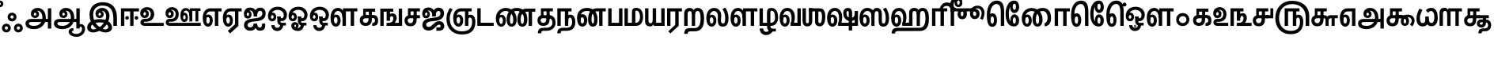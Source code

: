 SplineFontDB: 3.0
FontName: AyannaNarrowTamil-ExtraBold
FullName: AyannaNarrow
FamilyName: ayanna-tamil
OS2FamilyName: "ayanna-tamil tamil"
OS2StyleName: "regular"
Weight: Regular
Copyright: Licensed under the SIL Open Font License 1.1 (see file OFL.txt)
Version: 2.5
ItalicAngle: 0
UnderlinePosition: 0
UnderlineWidth: 0
Ascent: 800
Descent: 200
InvalidEm: 0
UFOAscent: 800
UFODescent: -200
LayerCount: 2
Layer: 0 0 "Back" 1
Layer: 1 0 "Fore" 0
FSType: 0
OS2Version: 0
OS2_WeightWidthSlopeOnly: 0
OS2_UseTypoMetrics: 0
CreationTime: 1453212125
ModificationTime: 1453313930
PfmFamily: 16
TTFWeight: 400
TTFWidth: 5
LineGap: 0
VLineGap: 0
Panose: 2 0 6 0 0 0 0 0 0 0
OS2TypoAscent: 800
OS2TypoAOffset: 0
OS2TypoDescent: -200
OS2TypoDOffset: 0
OS2TypoLinegap: 0
OS2WinAscent: 954
OS2WinAOffset: 0
OS2WinDescent: 386
OS2WinDOffset: 0
HheadAscent: 954
HheadAOffset: 0
HheadDescent: -386
HheadDOffset: 0
OS2SubXSize: 841
OS2SubYSize: 780
OS2SubXOff: 0
OS2SubYOff: 240
OS2SupXSize: 841
OS2SupYSize: 780
OS2SupXOff: 0
OS2SupYOff: 601
OS2StrikeYSize: 60
OS2StrikeYPos: 300
OS2CapHeight: 700
OS2XHeight: 500
OS2Vendor: 'ACE '
OS2CodePages: 00000001.00000000
OS2UnicodeRanges: 80108003.00002042.00000000.00000000
Lookup: 260 0 0 "blwmBelowBaseMarkinTamillookup1" { "blwmBelowBaseMarkinTamillookup1 subtable"  } ['blwm' ('taml' <'dflt' > 'DFLT' <'dflt' > ) ]
Lookup: 260 0 0 "abvmAboveBaseMarkinTamillookup0" { "abvmAboveBaseMarkinTamillookup0 subtable"  } ['abvm' ('taml' <'dflt' > 'DFLT' <'dflt' > ) ]
DEI: 91125
LangName: 1033 "Licensed under the SIL Open Font License 1.1 (see file OFL.txt)" "" "" "" "" "Version 2.5.0" "" "" "" "" "" "" "" "" "" "" "ayanna-tamil" "regular"
PickledDataWithLists: "(dp1
S'public.glyphOrder'
p2
(lp3
S'tml_A'
p4
aS'tml_Aa'
p5
aS'tml_I'
p6
aS'tml_Ii'
p7
aS'tml_U'
p8
aS'tml_Uu'
p9
aS'tml_E'
p10
aS'tml_Ee'
p11
aS'tml_Ai'
p12
aS'tml_O'
p13
aS'tml_Oo'
p14
aS'tml_Au'
p15
aS'tml_Ka'
p16
aS'tml_Nga'
p17
aS'tml_Ca'
p18
aS'tml_Ja'
p19
aS'tml_Nya'
p20
aS'tml_Tta'
p21
aS'tml_Nna'
p22
aS'tml_Ta'
p23
aS'tml_Na'
p24
aS'tml_Nnna'
p25
aS'tml_Pa'
p26
aS'tml_Ma'
p27
aS'tml_Ya'
p28
aS'tml_Ra'
p29
aS'tml_Rra'
p30
aS'tml_La'
p31
aS'tml_Lla'
p32
aS'tml_Llla'
p33
aS'tml_Va'
p34
aS'tml_Sha'
p35
aS'tml_Ssa'
p36
aS'tml_Sa'
p37
aS'tml_Ha'
p38
aS'tml_Om'
p39
aS'tml_Visarga'
p40
aS'tml_Ten'
p41
aS'tml_Hundred'
p42
aS'tml_Thousand'
p43
aS'tml_Zero'
p44
aS'tml_One'
p45
aS'tml_Two'
p46
aS'tml_Three'
p47
aS'tml_Four'
p48
aS'tml_Five'
p49
aS'tml_Six'
p50
aS'tml_Seven'
p51
aS'tml_Eight'
p52
aS'tml_Nine'
p53
aS'space'
p54
aS'tml_Rupee'
p55
aS'tml_Day'
p56
aS'tml_Month'
p57
aS'tml_Year'
p58
aS'tml_Debit'
p59
aS'tml_Credit'
p60
aS'tml_Above'
p61
aS'tml_Number'
p62
aS'tml_MatraIi'
p63
aS'tml_Virama'
p64
aS'tml_Anusvara'
p65
aS'tml_MatraAa'
p66
aS'tml_MatraI'
p67
aS'tml_MatraU'
p68
aS'tml_MatraUu'
p69
aS'tml_MatraE'
p70
aS'tml_MatraEe'
p71
aS'tml_MatraAi'
p72
aS'tml_MatraO'
p73
aS'tml_MatraOo'
p74
aS'tml_MatraAu'
p75
aS'tml_AuLengthmark'
p76
aS'tml_CUu'
p77
aS'tml_CU'
p78
aS'tml_KSsa'
p79
aS'tml_KU'
p80
aS'tml_KUu'
p81
aS'tml_LllU'
p82
aS'tml_LllUu'
p83
aS'tml_LlUu'
p84
aS'tml_LlU'
p85
aS'tml_LU'
p86
aS'tml_LUu'
p87
aS'tml_MatraAi.alt'
p88
aS'tml_MatraI.alt1'
p89
aS'tml_MatraI.alt2'
p90
aS'tml_MatraI.alt3'
p91
aS'tml_MatraI.alt4'
p92
aS'tml_MatraI.alt5'
p93
aS'tml_MatraI.alt6'
p94
aS'tml_MatraI.stylalt1'
p95
aS'tml_MatraIi.alt1'
p96
aS'tml_MatraU.alt1'
p97
aS'tml_MatraIi.stylalt1'
p98
aS'tml_MU'
p99
aS'tml_MUu'
p100
aS'tml_NgUu'
p101
aS'tml_NnAa.alt'
p102
aS'tml_NnnAa.alt'
p103
aS'tml_NnnUu'
p104
aS'tml_NnnU'
p105
aS'tml_NnU'
p106
aS'tml_NnUu'
p107
aS'tml_NU'
p108
aS'tml_NUu'
p109
aS'tml_NyUu'
p110
aS'tml_NyU'
p111
aS'tml_PUu'
p112
aS'tml_RrAa.alt'
p113
aS'tml_RrUu'
p114
aS'tml_RrU'
p115
aS'tml_RU'
p116
aS'tml_RUu'
p117
aS'tml_Shree'
p118
aS'tml_TtI'
p119
aS'tml_TtU'
p120
aS'tml_TtIi'
p121
aS'tml_TU'
p122
aS'tml_TUu'
p123
aS'tml_TtUu'
p124
aS'tml_YUu'
p125
aS'tml_A.001'
p126
aS'tml_MatraIi.alt2'
p127
aS'newGlyph.001'
p128
aS'tml_KSsUu'
p129
aS'tml_KSsU'
p130
aS'tml_MatraI.alt7'
p131
aS'tml_MatraI.alt8'
p132
aS'tml_MatraIi.alt3'
p133
aS'tml_RI.alt'
p134
aS'tml_RIi.alt'
p135
aS'tml_Ra.alt'
p136
aS'tml_SsU'
p137
aS'tml_SsUu'
p138
aS'tml_SU'
p139
aS'tml_SUu'
p140
aS'tml_VUu'
p141
aS'tml_SI'
p142
aS'tml_SIi'
p143
asS'com.typemytype.robofont.guides'
p144
(lp145
(dp146
S'y'
I573
sS'x'
I279
sS'angle'
p147
I0
sS'isGlobal'
p148
I01
sa(dp149
S'y'
I461
sS'x'
I223
sg147
I0
sg148
I01
sa(dp150
S'y'
I-13
sS'x'
I1169
sg147
I0
sg148
I01
sa(dp151
S'y'
I-267
sS'x'
I861
sg147
I0
sg148
I01
sa(dp152
S'y'
I-350
sS'x'
I962
sg147
I0
sg148
I01
sa(dp153
S'y'
I404
sS'x'
I1427
sg147
I0
sg148
I01
sa(dp154
S'y'
I560
sS'x'
I813
sg147
I0
sg148
I01
sasS'com.schriftgestaltung.fontMasterID'
p155
S'A6FF5082-DE18-4D2D-8E01-54AF1261B41D'
p156
sS'GSDimensionPlugin.Dimensions'
p157
(dp158
S'E14DABE6-6E32-45CC-852E-073741854548'
p159
(dp160
sS'A6FF5082-DE18-4D2D-8E01-54AF1261B41D'
p161
(dp162
ssS'com.schriftgestaltung.useNiceNames'
p163
I0
sS'com.schriftgestaltung.glyphOrder'
p164
(lp165
S'tml_A'
p166
aS'tml_Aa'
p167
aS'tml_I'
p168
aS'tml_Ii'
p169
aS'tml_U'
p170
aS'tml_Uu'
p171
aS'tml_E'
p172
aS'tml_Ee'
p173
aS'tml_Ai'
p174
aS'tml_O'
p175
aS'tml_Oo'
p176
aS'tml_Au'
p177
aS'tml_Ka'
p178
aS'tml_Nga'
p179
aS'tml_Ca'
p180
aS'tml_Ja'
p181
aS'tml_Nya'
p182
aS'tml_Tta'
p183
aS'tml_Nna'
p184
aS'tml_Ta'
p185
aS'tml_Na'
p186
aS'tml_Nnna'
p187
aS'tml_Pa'
p188
aS'tml_Ma'
p189
aS'tml_Ya'
p190
aS'tml_Ra'
p191
aS'tml_Rra'
p192
aS'tml_La'
p193
aS'tml_Lla'
p194
aS'tml_Llla'
p195
aS'tml_Va'
p196
aS'tml_Sha'
p197
aS'tml_Ssa'
p198
aS'tml_Sa'
p199
aS'tml_Ha'
p200
aS'tml_Om'
p201
aS'tml_Visarga'
p202
aS'tml_Ten'
p203
aS'tml_Hundred'
p204
aS'tml_Thousand'
p205
aS'tml_Zero'
p206
aS'tml_One'
p207
aS'tml_Two'
p208
aS'tml_Three'
p209
aS'tml_Four'
p210
aS'tml_Five'
p211
aS'tml_Six'
p212
aS'tml_Seven'
p213
aS'tml_Eight'
p214
aS'tml_Nine'
p215
aS'space'
p216
aS'tml_Rupee'
p217
aS'tml_Day'
p218
aS'tml_Month'
p219
aS'tml_Year'
p220
aS'tml_Debit'
p221
aS'tml_Credit'
p222
aS'tml_Above'
p223
aS'tml_Number'
p224
aS'tml_MatraIi'
p225
aS'tml_Virama'
p226
aS'tml_Anusvara'
p227
aS'tml_MatraAa'
p228
aS'tml_MatraI'
p229
aS'tml_MatraU'
p230
aS'tml_MatraUu'
p231
aS'tml_MatraE'
p232
aS'tml_MatraEe'
p233
aS'tml_MatraAi'
p234
aS'tml_MatraO'
p235
aS'tml_MatraOo'
p236
aS'tml_MatraAu'
p237
aS'tml_AuLengthmark'
p238
aS'tml_CUu'
p239
aS'tml_CU'
p240
aS'tml_KSsa'
p241
aS'tml_KU'
p242
aS'tml_KUu'
p243
aS'tml_LllU'
p244
aS'tml_LllUu'
p245
aS'tml_LlUu'
p246
aS'tml_LlU'
p247
aS'tml_LU'
p248
aS'tml_LUu'
p249
aS'tml_MatraAi.alt'
p250
aS'tml_MatraI.alt1'
p251
aS'tml_MatraI.alt2'
p252
aS'tml_MatraI.alt3'
p253
aS'tml_MatraI.alt4'
p254
aS'tml_MatraI.alt5'
p255
aS'tml_MatraI.alt6'
p256
aS'tml_MatraI.stylalt1'
p257
aS'tml_MatraIi.alt1'
p258
aS'tml_MatraU.alt1'
p259
aS'tml_MatraIi.stylalt1'
p260
aS'tml_MU'
p261
aS'tml_MUu'
p262
aS'tml_NgUu'
p263
aS'tml_NnAa.alt'
p264
aS'tml_NnnAa.alt'
p265
aS'tml_NnnUu'
p266
aS'tml_NnnU'
p267
aS'tml_NnU'
p268
aS'tml_NnUu'
p269
aS'tml_NU'
p270
aS'tml_NUu'
p271
aS'tml_NyUu'
p272
aS'tml_NyU'
p273
aS'tml_PUu'
p274
aS'tml_RrAa.alt'
p275
aS'tml_RrUu'
p276
aS'tml_RrU'
p277
aS'tml_RU'
p278
aS'tml_RUu'
p279
aS'tml_Shree'
p280
aS'tml_TtI'
p281
aS'tml_TtU'
p282
aS'tml_TtIi'
p283
aS'tml_TU'
p284
aS'tml_TUu'
p285
aS'tml_TtUu'
p286
aS'tml_YUu'
p287
aS'tml_A.001'
p288
aS'tml_MatraIi.alt2'
p289
aS'newGlyph.001'
p290
asS'com.schriftgestaltung.weight'
p291
S'Bold'
p292
s."
Encoding: Custom
UnicodeInterp: none
NameList: AGL For New Fonts
DisplaySize: -96
AntiAlias: 1
FitToEm: 1
WinInfo: 0 12 5
BeginPrivate: 1
BlueShift 1 0
EndPrivate
AnchorClass2: "MatraU.alt1" "blwmBelowBaseMarkinTamillookup1 subtable" "MatraIi.alt3" "abvmAboveBaseMarkinTamillookup0 subtable" "MatraI.alt4" "abvmAboveBaseMarkinTamillookup0 subtable" "MatraI.alt3" "abvmAboveBaseMarkinTamillookup0 subtable" "MatraI.alt5" "abvmAboveBaseMarkinTamillookup0 subtable" "MatraAi.alt" "abvmAboveBaseMarkinTamillookup0 subtable" "MatraIi.alt2" "abvmAboveBaseMarkinTamillookup0 subtable" "MatraI.alt1" "abvmAboveBaseMarkinTamillookup0 subtable" "MatraI.alt8" "abvmAboveBaseMarkinTamillookup0 subtable" "MatraI.alt7" "abvmAboveBaseMarkinTamillookup0 subtable" "MatraIi.alt1" "abvmAboveBaseMarkinTamillookup0 subtable" "MatraU" "blwmBelowBaseMarkinTamillookup1 subtable" "MatraI.alt6" "abvmAboveBaseMarkinTamillookup0 subtable" "MatraUu" "blwmBelowBaseMarkinTamillookup1 subtable" "MatraIi.stylalt1" "abvmAboveBaseMarkinTamillookup0 subtable" "MatraI.alt2" "abvmAboveBaseMarkinTamillookup0 subtable" "virama" "abvmAboveBaseMarkinTamillookup0 subtable" "MatraI.stylalt1" "abvmAboveBaseMarkinTamillookup0 subtable" "MatraIi" "abvmAboveBaseMarkinTamillookup0 subtable" 
BeginChars: 140 140

StartChar: newGlyph.001
Encoding: 0 -1 0
GlifName: newG_lyph.001
Width: 600
VWidth: 0
GlyphClass: 2
Flags: W
LayerCount: 2
Back
Fore
EndChar

StartChar: space
Encoding: 1 32 1
GlifName: space
Width: 204
VWidth: 0
GlyphClass: 2
Flags: W
LayerCount: 2
Back
Fore
EndChar

StartChar: tml_A
Encoding: 2 2949 2
GlifName: tml_A_
Width: 905
VWidth: 0
GlyphClass: 2
Flags: WO
LayerCount: 2
Back
Fore
SplineSet
738 -85 m 257
 738 559 l 257
 845 559 l 257
 845 -85 l 257
 738 -85 l 257
332 328 m 256
 357 328 375 348 375 376 c 256
 375 402 357 420 332 420 c 256
 307 420 289 402 288 377 c 257
 234 379 l 257
 234 444 279 491 342 491 c 256
 410 491 459 441 459 373 c 256
 459 301 407 249 335 249 c 256
 257 249 201 300 201 384 c 256
 201 489 287 574 409 573 c 256
 592 572 672 420 672 262 c 256
 672 29 506 -104 296 -104 c 256
 122 -104 30 -28 30 76 c 256
 30 166 94 221 213 221 c 258
 796 221 l 257
 796 123 l 257
 220 123 l 258
 165 123 138 110 138 78 c 256
 138 33 186 0 299 0 c 256
 445 0 566 89 566 262 c 256
 566 369 521 482 411 482 c 256
 348 482 288 438 288 377 c 256
 288 349 306 328 332 328 c 256
  PathStart: -2
EndSplineSet
EndChar

StartChar: tml_A.001
Encoding: 3 -1 3
GlifName: tml_A_.001
Width: 854
VWidth: 0
GlyphClass: 2
Flags: W
LayerCount: 2
Back
Fore
SplineSet
282 -106 m 256
 434 -106 508 7 508 171 c 256
 510 207 l 256
 510 388 475 524 334 524 c 256
 243 524 231 444 231 406 c 256
 231 371 245 346 275 346 c 256
 308 346 318 381 318 404 c 256
 318 436 299 458 275 458 c 256
 247 458 232 433 231 405 c 257
 177 417 l 257
 177 456 216 529 285 529 c 256
 331 529 402 501 402 401 c 256
 402 323 356 267 278 267 c 256
 194 267 144 333 144 422 c 256
 144 540 232 622 352 621 c 256
 579 619 619 399 619 220 c 256
 619 215 617 174 617 161 c 256
 615 -73 501 -210 276 -210 c 256
 75 -210 -1 -100 -1 12 c 256
 -1 197 147 229 222 229 c 258
 715 229 l 257
 715 131 l 257
 219 131 l 258
 158 131 108 84 107 31 c 256
 106 -31 160 -106 282 -106 c 256
  PathStart: -2
697 -115 m 257
 697 562 l 257
 804 562 l 257
 804 -115 l 257
 697 -115 l 257
EndSplineSet
PickledDataWithLists: "(dp1
S'com.schriftgestaltung.Glyphs.rightMetricsKey'
p2
S'=tml_Pa'
p3
s."
EndChar

StartChar: tml_Aa
Encoding: 4 2950 4
GlifName: tml_A_a
Width: 1045
VWidth: 0
GlyphClass: 2
Flags: W
LayerCount: 2
Back
Fore
SplineSet
737 -85 m 257
 737 559 l 257
 844 559 l 257
 844 -85 l 257
 737 -85 l 257
331 328 m 256
 356 328 374 348 374 376 c 256
 374 402 356 420 331 420 c 256
 306 420 288 402 287 377 c 257
 233 379 l 257
 233 444 278 491 341 491 c 256
 409 491 458 441 458 373 c 256
 458 301 406 249 334 249 c 256
 256 249 200 300 200 384 c 256
 200 489 286 574 408 573 c 256
 591 572 671 420 671 262 c 256
 671 29 505 -104 295 -104 c 256
 121 -104 29 -28 29 76 c 256
 29 166 93 221 212 221 c 258
 795 221 l 257
 795 123 l 257
 219 123 l 258
 164 123 137 110 137 78 c 256
 137 33 185 0 298 0 c 256
 444 0 565 89 565 262 c 256
 565 369 520 482 410 482 c 256
 347 482 287 438 287 377 c 256
 287 349 305 328 331 328 c 256
  PathStart: -2
593 -186 m 256
 593 -222 653 -258 739 -258 c 256
 826 -258 917 -208 917 -95 c 256
 917 -44 890 -22 868 -22 c 256
 855 -22 844 -30 844 -47 c 257
 788 5 l 257
 816 43 848 59 879 58 c 256
 946 58 1013 9 1013 -98 c 256
 1013 -246 887 -350 739 -350 c 256
 605 -350 495 -281 495 -186 c 256
 495 -118 544 -69 645 -69 c 257
 645 -161 l 257
 613 -161 593 -163 593 -186 c 256
  PathStart: -2
EndSplineSet
EndChar

StartChar: tml_Above
Encoding: 5 3064 5
GlifName: tml_A_bove
Width: 1277
VWidth: 0
GlyphClass: 2
Flags: W
LayerCount: 2
Back
Fore
SplineSet
353 756 m 256
 536 756 678 586 678 339 c 256
 678 140 624 0 506 0 c 256
 425 0 374 49 374 139 c 256
 374 289 464 404 606 404 c 256
 709 404 820 328 820 190 c 256
 820 157 811 125 797 97 c 257
 1069 97 l 258
 1073 97 1080 100 1080 107 c 256
 1080 114 1075 118 1070 121 c 258
 902 228 l 258
 862 253 838 288 839 335 c 256
 840 425 910 461 964 461 c 256
 1058 461 1099 376 1081 296 c 258
 981 -148 l 257
 879 -148 l 257
 979 300 l 258
 981 309 993 359 962 359 c 256
 945 359 938 345 938 337 c 256
 938 322 944 317 963 306 c 257
 1125 198 l 257
 1177 167 1180 131 1180 103 c 256
 1180 33 1127 0 1069 0 c 258
 674 0 l 257
 674 78 l 257
 698 108 720 138 720 186 c 256
 720 248 679 306 606 306 c 256
 501 306 472 212 472 147 c 256
 472 124 481 102 505 102 c 256
 559 102 571 275 571 337 c 256
 571 489 483 648 353 648 c 256
 168 648 125 389 143 180 c 256
 147 130 160 69 198 69 c 256
 240 69 252 125 252 183 c 256
 252 251 236 302 200 302 c 256
 167 302 143 260 143 181 c 257
 74 232 l 257
 74 294 110 402 206 402 c 256
 301 402 350 305 350 175 c 256
 350 50 290 -29 195 -29 c 256
 77 -29 29 127 29 297 c 256
 29 579 168 756 353 756 c 256
  PathStart: -2
EndSplineSet
EndChar

StartChar: tml_Ai
Encoding: 6 2960 6
GlifName: tml_A_i
Width: 749
VWidth: 0
GlyphClass: 2
Flags: W
LayerCount: 2
Back
Fore
SplineSet
33 21 m 256
 33 202 233 229 368 240 c 256
 485 250 614 277 614 395 c 256
 614 445 585 485 545 485 c 256
 499 485 446 431 445 299 c 257
 344 299 l 257
 347 479 420 581 550 581 c 256
 658 581 719 509 719 402 c 256
 719 182 522 151 369 141 c 256
 222 131 146 89 146 27 c 256
 146 -18 182 -49 228 -49 c 256
 281 -49 337 -18 337 74 c 257
 450 74 l 257
 450 12 472 -57 541 -54 c 256
 586 -52 614 0 594 65 c 257
 697 81 l 257
 697 95 763 -153 542 -153 c 256
 414 -153 398 -57 398 -57 c 256
 398 -57 381 -155 224 -155 c 256
 133 -155 33 -99 33 21 c 256
  PathStart: -2
344 299 m 257
 346 374 322 488 225 488 c 256
 174 488 117 460 117 371 c 256
 117 336 136 317 155 317 c 256
 181 317 194 344 194 370 c 256
 194 407 174 422 154 422 c 256
 136 422 117 406 117 370 c 257
 57 412 l 256
 57 412 81 494 159 495 c 256
 195 495 272 467 272 362 c 256
 272 273 214 234 152 234 c 256
 71 234 29 294 30 384 c 256
 31 513 113 583 228 582 c 256
 397 581 443 447 444 299 c 257
 344 299 l 257
EndSplineSet
EndChar

StartChar: tml_Anusvara
Encoding: 7 2946 7
GlifName: tml_A_nusvara
Width: 0
VWidth: 0
GlyphClass: 2
Flags: W
LayerCount: 2
Back
Fore
SplineSet
-105 702 m 256
 -105 760 -59 807 0 807 c 256
 59 807 106 760 106 702 c 256
 106 644 59 596 0 596 c 256
 -59 596 -105 644 -105 702 c 256
  PathStart: -2
30 704 m 256
 30 721 16 734 -1 734 c 256
 -18 734 -31 721 -31 704 c 256
 -31 687 -18 673 -1 673 c 256
 16 673 30 687 30 704 c 256
  PathStart: -2
EndSplineSet
PickledDataWithLists: "(dp1
S'com.schriftgestaltung.Glyphs.ColorIndex'
p2
I0
sS'com.typemytype.robofont.guides'
p3
(lp4
(dp5
S'y'
I704
sS'x'
I17
sS'angle'
p6
I0
sS'isGlobal'
p7
I00
sasS'public.markColor'
p8
S'0.85,0.26,0.06,1'
p9
s."
EndChar

StartChar: tml_Au
Encoding: 8 2964 8
GlifName: tml_A_u
Width: 1570
VWidth: 0
GlyphClass: 2
Flags: W
LayerCount: 2
Back
Fore
Refer: 89 2962 N 1 0 0 1 0 0 2
Refer: 37 2995 N 1 0 0 1 662 0 2
EndChar

StartChar: tml_AuLengthmark
Encoding: 9 3031 9
GlifName: tml_A_uL_engthmark
Width: 908
VWidth: 0
GlyphClass: 2
Flags: W
LayerCount: 2
Back
Fore
Refer: 37 2995 N 1 0 0 1 0 0 2
EndChar

StartChar: tml_CU
Encoding: 10 -1 10
GlifName: tml_C_U_
Width: 641
VWidth: 0
GlyphClass: 2
Flags: W
LayerCount: 2
Back
Fore
SplineSet
561 252 m 257
 561 0 l 257
 465 0 l 257
 465 252 l 257
 561 252 l 257
611 341 m 257
 611 244 l 257
 515 244 l 257
 515 341 l 257
 611 341 l 257
EndSplineSet
Refer: 12 2970 N 1 0 0 1 0 0 2
EndChar

StartChar: tml_CUu
Encoding: 11 -1 11
GlifName: tml_C_U_u
Width: 974
VWidth: 0
GlyphClass: 2
Flags: W
LayerCount: 2
Back
Fore
SplineSet
518 -274 m 256
 233 -273 31 -83 30 228 c 256
 29 369 80 478 138 573 c 257
 227 528 l 257
 171 435 134 351 134 228 c 256
 134 -16 290 -171 519 -170 c 256
 747 -169 842 -68 842 15 c 256
 842 54 824 88 799 88 c 256
 763 88 763 49 763 25 c 257
 714 56 l 256
 714 129 762 179 826 179 c 256
 895 179 944 108 944 12 c 256
 944 -116 825 -275 518 -274 c 256
763 252 m 257
 763 0 l 257
 667 0 l 257
 667 252 l 257
 763 252 l 257
813 341 m 257
 813 244 l 257
 717 244 l 257
 717 341 l 257
 813 341 l 257
EndSplineSet
Refer: 12 2970 N 1 0 0 1 202 0 2
EndChar

StartChar: tml_Ca
Encoding: 12 2970 12
GlifName: tml_C_a
Width: 558
VWidth: 0
GlyphClass: 2
Flags: W
AnchorPoint: "MatraIi" 473 560 basechar 0
AnchorPoint: "MatraI.stylalt1" 111 275 basechar 0
AnchorPoint: "virama" 372 0 basechar 0
AnchorPoint: "MatraI.alt2" 453 560 basechar 0
AnchorPoint: "MatraIi.stylalt1" 115 280 basechar 0
LayerCount: 2
Back
Fore
SplineSet
212 341 m 258
 518 341 l 257
 518 244 l 257
 212 244 l 258
 159 244 130 212 130 167 c 256
 130 124 166 85 217 85 c 256
 282 85 308 140 308 207 c 258
 308 289 l 257
 318 301 l 257
 318 461 l 257
 223 461 l 257
 223 309 l 257
 139 309 l 257
 139 560 l 257
 518 560 l 257
 518 461 l 257
 415 461 l 257
 415 207 l 258
 415 103 375 -13 217 -13 c 256
 82 -13 30 75 30 172 c 256
 30 271 94 341 212 341 c 258
  PathStart: -2
EndSplineSet
EndChar

StartChar: tml_Credit
Encoding: 13 3063 13
GlifName: tml_C_redit
Width: 1152
VWidth: 0
GlyphClass: 2
Flags: W
LayerCount: 2
Back
Fore
SplineSet
725 -23 m 256
 620 -23 569 52 569 156 c 256
 569 297 664 404 807 404 c 256
 965 404 1030 282 1030 173 c 256
 1030 65 980 14 980 14 c 256
 901 50 l 256
 901 50 940 81 940 161 c 256
 940 250 886 321 810 321 c 256
 723 321 669 229 669 151 c 256
 669 110 690 75 726 75 c 256
 752 75 767 103 767 144 c 256
 767 192 744 221 688 221 c 258
 474 221 l 257
 474 319 l 257
 660 319 l 257
 701 309 l 256
 748 309 874 285 874 144 c 256
 874 35 817 -23 725 -23 c 256
900 0 m 257
 901 50 l 257
 936 92 l 257
 1122 92 l 257
 1121 0 l 257
 900 0 l 257
EndSplineSet
Refer: 16 2958 N 1 0 0 1 0 0 2
EndChar

StartChar: tml_Day
Encoding: 14 3059 14
GlifName: tml_D_ay
Width: 621
VWidth: 0
GlyphClass: 2
Flags: W
LayerCount: 2
Back
Fore
SplineSet
192 -24 m 256
 87 -24 25 90 25 245 c 256
 25 448 118 570 274 570 c 256
 411 570 508 452 507 279 c 256
 506 162 478 101 459 59 c 257
 374 84 l 257
 391 123 404 174 404 263 c 256
 404 389 352 473 272 473 c 256
 173 473 127 376 127 255 c 256
 127 158 144 74 192 74 c 256
 238 74 247 139 247 178 c 256
 247 246 219 281 193 281 c 256
 150 281 130 235 133 167 c 257
 77 196 l 257
 77 269 120 362 204 362 c 256
 277 362 343 297 343 174 c 256
 343 53 286 -24 192 -24 c 256
374 84 m 257
 474 99 l 257
 597 99 l 257
 597 1 l 257
 375 1 l 257
 374 84 l 257
EndSplineSet
EndChar

StartChar: tml_Debit
Encoding: 15 3062 15
GlifName: tml_D_ebit
Width: 530
VWidth: 0
GlyphClass: 2
Flags: HW
LayerCount: 2
Back
Fore
SplineSet
231 -349 m 256
 84 -349 -9 -262 -9 -180 c 256
 -9 -125 32 -64 130 -64 c 258
 579 -62 l 257
 579 560 l 257
 686 560 l 257
 686 -159 l 257
 144 -158 l 258
 113 -158 98 -165 98 -190 c 256
 98 -222 161 -252 231 -252 c 256
 323 -252 385 -187 383 4 c 257
 490 4 l 257
 490 -228 384 -349 231 -349 c 256
  PathStart: -2
EndSplineSet
Refer: 94 2986 N 1 0 0 1 0 0 2
EndChar

StartChar: tml_E
Encoding: 16 2958 16
GlifName: tml_E_
Width: 649
VWidth: 0
GlyphClass: 2
Flags: W
LayerCount: 2
Back
Fore
SplineSet
197 -24 m 256
 92 -24 30 90 30 245 c 256
 30 442 121 560 277 560 c 258
 624 560 l 257
 624 462 l 257
 521 461 l 257
 521 0 l 257
 414 0 l 257
 414 461 l 257
 271 461 l 258
 172 461 132 370 132 255 c 256
 132 158 149 74 197 74 c 256
 243 74 252 139 252 178 c 256
 252 246 224 281 198 281 c 256
 155 281 135 235 138 167 c 257
 82 196 l 257
 82 269 125 362 209 362 c 256
 282 362 348 297 348 174 c 256
 348 53 291 -24 197 -24 c 256
EndSplineSet
EndChar

StartChar: tml_Ee
Encoding: 17 2959 17
GlifName: tml_E_e
Width: 645
VWidth: 0
GlyphClass: 2
Flags: W
LayerCount: 2
Back
Fore
SplineSet
171 -162 m 257
 400 52 l 257
 507 0 l 257
 246 -239 l 257
 171 -162 l 257
EndSplineSet
Refer: 16 2958 N 1 0 0 1 -14 0 2
EndChar

StartChar: tml_Eight
Encoding: 18 3054 18
GlifName: tml_E_ight
Width: 905
VWidth: 0
GlyphClass: 2
Flags: W
LayerCount: 2
Back
Fore
Refer: 2 2949 N 1 0 0 1 0 0 2
EndChar

StartChar: tml_Five
Encoding: 19 3051 19
GlifName: tml_F_ive
Width: 1138
VWidth: 0
GlyphClass: 2
Flags: W
LayerCount: 2
Back
Fore
SplineSet
337 0 m 257
 337 560 l 257
 806 560 l 257
 806 462 l 257
 703 462 l 257
 703 0 l 257
 595 0 l 257
 595 462 l 257
 444 462 l 257
 444 0 l 257
 337 0 l 257
1113 316 m 258
 1113 -1 l 257
 1001 -1 l 257
 1001 281 l 258
 1001 557 810 694 577 694 c 256
 364 694 159 569 159 244 c 256
 159 20 290 -161 529 -160 c 256
 737 -159 822 -54 822 134 c 256
 822 213 795 267 754 267 c 256
 712 267 703 229 703 204 c 257
 654 235 l 256
 654 308 702 358 766 358 c 256
 860 358 924 280 924 131 c 256
 924 -117 796 -266 518 -265 c 256
 223 -264 40 -47 40 247 c 256
 40 568 245 803 571 801 c 256
 912 799 1113 601 1113 316 c 258
  PathStart: -2
EndSplineSet
EndChar

StartChar: tml_Four
Encoding: 20 3050 20
GlifName: tml_F_our
Width: 697
VWidth: 0
GlyphClass: 2
Flags: W
LayerCount: 2
Back
Fore
SplineSet
586 341 m 257
 586 560 l 257
 677 560 l 257
 677 243 l 257
 459 243 l 257
 459 341 l 257
 586 341 l 257
EndSplineSet
Refer: 12 2970 N 1 0 0 1 0 0 2
EndChar

StartChar: tml_Ha
Encoding: 21 3001 21
GlifName: tml_H_a
Width: 1253
VWidth: 0
GlyphClass: 2
Flags: W
AnchorPoint: "MatraUu" 1014 573 basechar 0
AnchorPoint: "virama" 630 0 basechar 0
AnchorPoint: "MatraI.alt6" 1106 553 basechar 0
AnchorPoint: "MatraU" 1014 573 basechar 0
AnchorPoint: "MatraIi.alt1" 1106 552 basechar 0
LayerCount: 2
Back
Fore
SplineSet
197 -24 m 256
 92 -24 30 90 30 245 c 256
 30 448 123 573 279 573 c 256
 416 573 514 455 512 280 c 256
 511 185 489 101 470 59 c 257
 379 84 l 257
 396 123 409 174 409 263 c 256
 409 389 357 476 277 476 c 256
 178 476 132 376 132 255 c 256
 132 158 149 74 197 74 c 256
 243 74 252 139 252 178 c 256
 252 246 224 281 198 281 c 256
 155 281 135 235 138 167 c 257
 82 196 l 257
 82 269 125 362 209 362 c 256
 282 362 348 297 348 174 c 256
 348 53 291 -24 197 -24 c 256
44 -243 m 257
 45 -136 87 -61 227 -61 c 258
 921 -61 l 258
 1040 -61 1115 23 1113 244 c 256
 1111 426 1077 476 1014 476 c 256
 960 476 941 420 941 390 c 257
 870 431 l 257
 870 506 932 573 1014 573 c 256
 1161 573 1223 461 1223 234 c 256
 1223 -8 1154 -164 927 -164 c 258
 233 -165 l 258
 165 -165 155 -204 154 -243 c 257
 44 -243 l 257
931 416 m 257
 835 390 l 257
 836 443 809 473 767 473 c 256
 737 473 702 460 702 400 c 258
 702 80 l 257
 597 80 l 257
 597 426 l 258
 597 524 673 574 763 574 c 256
 843 574 928 514 931 416 c 257
  PathStart: -2
379 1 m 257
 379 84 l 257
 484 101 l 257
 597 101 l 257
 597 219 l 257
 702 219 l 257
 702 1 l 257
 379 1 l 257
835 1 m 257
 835 460 l 257
 942 460 l 257
 938 -1 l 257
 835 1 l 257
EndSplineSet
EndChar

StartChar: tml_Hundred
Encoding: 22 3057 22
GlifName: tml_H_undred
Width: 768
VWidth: 0
GlyphClass: 2
Flags: W
LayerCount: 2
Back
Fore
SplineSet
182 578 m 256
 287 578 322 493 327 402 c 257
 271 383 l 257
 271 440 246 478 203 478 c 256
 169 478 137 454 137 394 c 258
 137 1 l 257
 30 1 l 257
 30 429 l 258
 30 528 94 578 182 578 c 256
  PathStart: -2
271 1 m 257
 271 414 l 257
 311 560 l 257
 738 559 l 257
 738 460 l 257
 638 461 l 257
 638 1 l 257
 531 1 l 257
 531 462 l 257
 378 462 l 257
 378 1 l 257
 271 1 l 257
EndSplineSet
EndChar

StartChar: tml_I
Encoding: 23 2951 23
GlifName: tml_I_
Width: 1041
VWidth: 0
GlyphClass: 2
Flags: W
LayerCount: 2
Back
Fore
SplineSet
503 480 m 256
 440 480 380 438 380 377 c 256
 380 349 398 328 424 328 c 256
 449 328 467 348 467 376 c 256
 467 402 449 420 424 420 c 256
 399 420 381 402 380 377 c 257
 326 379 l 257
 326 444 371 491 434 491 c 256
 502 491 551 441 551 373 c 256
 551 301 499 249 427 249 c 256
 349 249 293 300 293 384 c 256
 293 489 379 573 501 573 c 256
 638 573 734 468 734 310 c 256
 723 8 431 -210 218 -210 c 256
 109 -210 30 -146 30 -57 c 256
 30 141 260 216 424 216 c 256
 591 216 815 139 815 -60 c 256
 815 -147 730 -210 612 -210 c 256
 382 -210 103 28 103 357 c 256
 103 610 272 754 514 754 c 256
 823 754 972 587 971 239 c 258
 970 0 l 257
 857 0 l 257
 857 223 l 258
 857 539 731 647 511 647 c 256
 343 647 218 545 218 357 c 256
 218 91 445 -112 605 -112 c 256
 659 -112 698 -79 698 -43 c 256
 698 33 581 112 425 112 c 256
 261 112 145 41 145 -47 c 256
 145 -79 179 -112 227 -112 c 256
 383 -112 627 71 628 310 c 256
 628 393 581 480 503 480 c 256
  PathStart: -2
EndSplineSet
EndChar

StartChar: tml_Ii
Encoding: 24 2952 24
GlifName: tml_I_i
Width: 626
VWidth: 0
GlyphClass: 2
Flags: W
LayerCount: 2
Back
Fore
SplineSet
46 1 m 257
 46 560 l 257
 616 559 l 257
 616 461 l 257
 444 461 l 257
 444 1 l 257
 337 1 l 257
 337 462 l 257
 153 462 l 257
 153 1 l 257
 46 1 l 257
181 255 m 256
 181 285 207 314 239 314 c 256
 269 314 297 285 297 255 c 256
 297 225 269 197 239 197 c 256
 207 197 181 225 181 255 c 256
479 255 m 256
 479 285 507 314 537 314 c 256
 569 314 595 285 595 255 c 256
 595 225 569 197 537 197 c 256
 507 197 479 225 479 255 c 256
EndSplineSet
EndChar

StartChar: tml_Ja
Encoding: 25 2972 25
GlifName: tml_J_a
Width: 778
VWidth: 0
GlyphClass: 2
Flags: HW
AnchorPoint: "MatraI.alt7" 657 554 basechar 0
AnchorPoint: "MatraUu" 559 581 basechar 0
AnchorPoint: "virama" 406 0 basechar 0
AnchorPoint: "MatraU" 559 581 basechar 0
AnchorPoint: "MatraIi.alt1" 657 554 basechar 0
LayerCount: 2
Back
Fore
SplineSet
241 -155 m 256
 137 -155 43 -99 43 24 c 256
 43 202 239 236 378 250 c 256
 499 262 614 275 614 397 c 256
 614 444 597 475 556 475 c 256
 509 475 469 435 469 354 c 258
 469 299 l 257
 364 299 l 257
 368 465 421 581 559 581 c 256
 659 581 729 520 729 396 c 256
 729 179 514 154 366 141 c 256
 293 135 163 119 163 30 c 256
 163 -18 202 -39 243 -39 c 256
 362 -39 403 143 581 143 c 256
 672 143 738 78 738 -11 c 256
 738 -94 667 -154 576 -154 c 258
 486 -154 l 257
 487 -48 l 257
 573 -48 l 258
 601 -48 621 -31 621 -7 c 256
 621 16 601 33 574 33 c 256
 478 33 432 -155 241 -155 c 256
161 234 m 256
 84 234 40 289 40 384 c 256
 41 518 130 584 238 582 c 256
 397 579 459 432 461 299 c 257
 359 299 l 257
 359 344 l 258
 359 415 300 488 245 488 c 256
 177 488 127 441 127 377 c 256
 127 332 146 317 165 317 c 256
 191 317 204 344 204 372 c 256
 204 406 184 422 165 422 c 256
 146 422 127 406 127 370 c 257
 67 412 l 256
 67 412 95 495 165 495 c 256
 206 495 282 467 282 363 c 256
 282 273 225 234 161 234 c 256
EndSplineSet
EndChar

StartChar: tml_KSsU
Encoding: 26 -1 26
GlifName: tml_K_S_sU_
Width: 1838
VWidth: 0
GlyphClass: 2
Flags: W
LayerCount: 2
Back
Fore
SplineSet
1651 211 m 256
 1552 211 1503 282 1503 373 c 256
 1503 472 1562 522 1652 522 c 257
 1647 462 l 257
 1615 462 1602 419 1602 383 c 256
 1602 350 1613 307 1646 307 c 256
 1678 307 1688 348 1688 385 c 256
 1688 448 1659 462 1645 462 c 258
 1457 462 l 257
 1457 452 l 257
 1350 452 l 257
 1350 560 l 257
 1607 560 l 258
 1688 560 1798 539 1798 385 c 256
 1798 272 1743 211 1651 211 c 256
EndSplineSet
Refer: 28 -1 N 1 0 0 1 0 0 2
EndChar

StartChar: tml_KSsUu
Encoding: 27 -1 27
GlifName: tml_K_S_sU_u
Width: 2004
VWidth: 0
GlyphClass: 2
Flags: W
LayerCount: 2
Back
Fore
SplineSet
1905 196 m 257
 1823 230 l 257
 1823 230 1874 315 1874 402 c 256
 1874 491 1820 562 1744 562 c 256
 1657 562 1603 470 1603 392 c 256
 1603 351 1624 316 1660 316 c 256
 1686 316 1701 344 1701 385 c 256
 1701 433 1678 462 1622 462 c 258
 1457 462 l 257
 1457 452 l 257
 1350 452 l 257
 1350 560 l 257
 1594 560 l 257
 1635 550 l 257
 1682 550 1808 526 1808 385 c 256
 1808 276 1751 218 1659 218 c 256
 1554 218 1503 293 1503 397 c 256
 1503 538 1598 645 1741 645 c 256
 1899 645 1964 523 1964 414 c 256
 1964 296 1905 196 1905 196 c 257
EndSplineSet
Refer: 28 -1 N 1 0 0 1 0 0 2
EndChar

StartChar: tml_KSsa
Encoding: 28 -1 28
GlifName: tml_K_S_sa
Width: 1497
VWidth: 0
GlyphClass: 2
Flags: W
AnchorPoint: "MatraIi.alt1" 1215 552 basechar 0
AnchorPoint: "MatraI.alt8" 1254 510 basechar 0
AnchorPoint: "virama" 766 0 basechar 0
LayerCount: 2
Back
Fore
SplineSet
828 0 m 257
 828 84 l 257
 935 99 l 257
 1350 99 l 257
 1350 473 l 257
 1457 473 l 257
 1457 0 l 257
 828 0 l 257
1272 -146 m 257
 1165 -146 l 257
 1165 428 l 258
 1165 450 1159 475 1134 475 c 256
 1111 475 1092 452 1092 401 c 256
 1092 360 1104 256 1222 256 c 256
 1328 256 1349 308 1350 379 c 256
 1405 376 l 256
 1405 271 1378 155 1218 155 c 256
 1100 155 991 240 989 410 c 256
 988 514 1055 573 1130 573 c 256
 1253 573 1273 483 1272 418 c 258
 1272 -146 l 257
489 191 m 256
 489 382 602 475 729 475 c 256
 867 475 963 381 963 215 c 256
 963 125 925 72 919 59 c 257
 828 84 l 257
 846 110 864 149 864 215 c 256
 864 312 821 378 727 378 c 256
 647 378 586 309 586 189 c 256
 586 122 605 74 659 74 c 256
 702 74 711 120 711 140 c 256
 711 208 673 244 587 244 c 258
 493 244 l 257
 493 341 l 257
 598 341 l 258
 721 341 807 264 807 151 c 256
 807 55 750 -24 656 -24 c 256
 551 -24 489 65 489 191 c 256
  PathStart: -2
EndSplineSet
Refer: 12 2970 N 1 0 0 1 10 0 2
EndChar

StartChar: tml_KU
Encoding: 29 -1 29
GlifName: tml_K_U_
Width: 853
VWidth: 0
GlyphClass: 2
Flags: W
LayerCount: 2
Back
Fore
SplineSet
447 -274 m 256
 199 -274 31 -104 30 121 c 256
 29 262 80 372 138 466 c 257
 227 421 l 257
 170 328 134 244 134 121 c 256
 134 -77 292 -177 447 -177 c 256
 625 -177 728 -68 728 87 c 256
 728 184 679 241 607 242 c 258
 411 244 l 258
 358 245 329 212 329 167 c 256
 329 124 363 89 414 89 c 256
 469 89 507 130 507 207 c 258
 507 289 l 257
 517 301 l 257
 517 461 l 257
 422 461 l 257
 422 309 l 257
 338 309 l 257
 338 560 l 257
 717 560 l 257
 717 461 l 257
 614 461 l 257
 614 207 l 258
 614 103 574 -9 416 -9 c 256
 281 -9 229 75 229 172 c 256
 229 271 291 341 409 341 c 258
 610 341 l 258
 749 341 826 226 826 87 c 256
 826 -116 709 -274 447 -274 c 256
EndSplineSet
EndChar

StartChar: tml_KUu
Encoding: 30 -1 30
GlifName: tml_K_U_u
Width: 1090
VWidth: 0
GlyphClass: 2
Flags: W
LayerCount: 2
Back
Fore
SplineSet
479 191 m 256
 479 382 592 475 719 475 c 256
 857 475 953 381 953 215 c 256
 953 125 915 72 909 59 c 257
 818 84 l 257
 836 110 854 149 854 215 c 256
 854 312 811 378 717 378 c 256
 637 378 576 309 576 189 c 256
 576 122 595 74 649 74 c 256
 692 74 701 120 701 140 c 256
 701 208 663 244 577 244 c 258
 483 244 l 257
 483 341 l 257
 588 341 l 258
 711 341 797 264 797 151 c 256
 797 55 740 -24 646 -24 c 256
 541 -24 479 65 479 191 c 256
  PathStart: -2
818 84 m 257
 918 99 l 257
 1050 99 l 257
 1050 1 l 257
 819 1 l 257
 818 84 l 257
EndSplineSet
Refer: 12 2970 N 1 0 0 1 10 0 2
EndChar

StartChar: tml_Ka
Encoding: 31 2965 31
GlifName: tml_K_a
Width: 661
VWidth: 0
GlyphClass: 2
Flags: HW
AnchorPoint: "MatraIi" 473 560 basechar 0
AnchorPoint: "MatraI.stylalt1" 130 275 basechar 0
AnchorPoint: "virama" 378 0 basechar 0
AnchorPoint: "MatraIi.stylalt1" 134 280 basechar 0
AnchorPoint: "MatraI.alt1" 448 560 basechar 0
LayerCount: 2
Back
Fore
SplineSet
220 341 m 258
 451 341 l 258
 545 341 621 306 621 167 c 256
 621 17 538 0 456 0 c 258
 435 0 l 257
 435 93 l 257
 451 93 l 258
 495 93 523 123 523 168 c 256
 523 225 489 242 448 242 c 258
 222 244 l 258
 169 244 140 212 140 167 c 256
 140 124 174 89 225 89 c 256
 280 89 318 130 318 207 c 258
 318 289 l 257
 328 301 l 257
 328 461 l 257
 233 461 l 257
 233 309 l 257
 149 309 l 257
 149 560 l 257
 528 560 l 257
 528 461 l 257
 425 461 l 257
 425 207 l 258
 425 103 385 -9 227 -9 c 256
 92 -9 40 75 40 172 c 256
 40 271 102 341 220 341 c 258
  PathStart: -2
EndSplineSet
EndChar

StartChar: tml_LU
Encoding: 32 -1 32
GlifName: tml_L_U_
Width: 977
VWidth: 0
GlyphClass: 2
Flags: HW
LayerCount: 2
Back
Fore
SplineSet
615 0 m 257
 615 -173 546 -349 313 -349 c 256
 155 -349 67 -275 67 -193 c 256
 67 -124 118 -74 194 -74 c 258
 792 -74 l 257
 792 573 l 257
 899 573 l 257
 899 -171 l 257
 209 -169 l 258
 191 -169 174 -177 174 -199 c 256
 174 -215 190 -252 313 -252 c 256
 431 -252 511 -190 511 0 c 257
 615 0 l 257
EndSplineSet
Refer: 34 2994 N 1 0 0 1 7 0 2
EndChar

StartChar: tml_LUu
Encoding: 33 -1 33
GlifName: tml_L_U_u
Width: 977
VWidth: 0
GlyphClass: 2
Flags: HW
LayerCount: 2
Back
Fore
SplineSet
1204 573 m 257
 1204 476 l 257
 1104 476 l 257
 1104 -13 l 257
 997 -13 l 257
 997 476 l 257
 882 476 l 257
 882 573 l 257
 1204 573 l 257
EndSplineSet
Refer: 32 -1 N 1 0 0 1 0 0 2
EndChar

StartChar: tml_La
Encoding: 34 2994 34
GlifName: tml_L_a
Width: 782
VWidth: 0
GlyphClass: 2
Flags: HW
AnchorPoint: "MatraIi.alt2" 634 584 basechar 0
AnchorPoint: "MatraAi.alt" 42 244 basechar 0
AnchorPoint: "virama" 420 0 basechar 0
AnchorPoint: "MatraI.alt5" 616 573 basechar 0
LayerCount: 2
Back
Fore
SplineSet
207 -23 m 256
 102 -23 40 90 40 245 c 256
 40 448 132 572 290 573 c 256
 425 574 511 463 511 332 c 256
 511 290 502 229 502 181 c 256
 502 121 520 75 568 75 c 256
 629 75 636 161 636 256 c 256
 636 445 547 530 547 530 c 256
 634 584 l 256
 689 525 742 401 742 255 c 256
 742 151 724 -23 568 -23 c 256
 423 -23 401 79 401 190 c 256
 401 240 407 293 407 335 c 256
 406 425 342 476 290 476 c 256
 190 476 141 377 141 256 c 256
 141 159 159 75 207 75 c 256
 253 75 262 139 262 178 c 256
 262 245 233 282 207 282 c 256
 168 282 139 228 151 148 c 257
 91 197 l 257
 91 268 136 362 219 362 c 256
 283 362 358 308 358 175 c 256
 358 54 302 -23 207 -23 c 256
EndSplineSet
EndChar

StartChar: tml_LlU
Encoding: 35 -1 35
GlifName: tml_L_lU_
Width: 1225
VWidth: 0
GlyphClass: 2
Flags: W
LayerCount: 2
Back
Fore
SplineSet
628 -271 m 256
 328 -271 20 -147 20 242 c 256
 20 388 68 510 116 572 c 257
 205 527 l 257
 196 514 124 417 124 252 c 256
 124 -64 379 -168 624 -168 c 256
 847 -168 1083 -84 1083 137 c 256
 1083 208 1059 267 1012 267 c 256
 976 267 964 231 964 204 c 257
 915 235 l 257
 915 308 961 358 1031 358 c 256
 1121 358 1185 274 1185 138 c 256
 1185 -147 965 -271 628 -271 c 256
EndSplineSet
Refer: 37 2995 N 1 0 0 1 189 0 2
EndChar

StartChar: tml_LlUu
Encoding: 36 -1 36
GlifName: tml_L_lU_u
Width: 1360
VWidth: 0
GlyphClass: 2
Flags: W
LayerCount: 2
Back
Fore
SplineSet
757 -168 m 256
 995 -167 1230 -84 1230 134 c 256
 1230 213 1203 267 1162 267 c 256
 1120 267 1111 229 1111 204 c 257
 1062 235 l 256
 1062 308 1110 358 1174 358 c 256
 1268 358 1332 280 1332 131 c 256
 1332 -147 1064 -270 756 -275 c 256
 417 -281 38 -120 38 238 c 256
 38 381 72 572 227 572 c 256
 318 572 355 491 355 427 c 256
 355 361 316 286 233 286 c 256
 154 286 123 353 123 407 c 256
 123 460 154 500 199 510 c 257
 218 486 l 257
 197 481 184 459 184 425 c 256
 184 389 199 365 228 365 c 256
 255 365 271 389 271 424 c 256
 271 459 258 487 229 487 c 257
 167 490 138 348 138 253 c 256
 138 -48 466 -169 757 -168 c 256
  PathStart: -2
EndSplineSet
Refer: 37 2995 N 1 0 0 1 327 0 2
EndChar

StartChar: tml_Lla
Encoding: 37 2995 37
GlifName: tml_L_la
Width: 908
VWidth: 0
GlyphClass: 2
Flags: W
AnchorPoint: "MatraIi" 823 560 basechar 0
AnchorPoint: "MatraAi.alt" 30 244 basechar 0
AnchorPoint: "virama" 476 0 basechar 0
AnchorPoint: "MatraI.alt2" 803 560 basechar 0
LayerCount: 2
Back
Fore
SplineSet
197 -24 m 256
 92 -24 30 90 30 245 c 256
 30 450 119 573 269 573 c 256
 399 573 490 436 490 235 c 256
 409 257 l 256
 409 388 354 476 269 476 c 256
 176 476 132 378 132 255 c 256
 132 158 149 74 197 74 c 256
 243 74 252 139 252 178 c 256
 252 246 224 281 198 281 c 256
 155 281 135 235 138 167 c 257
 79 196 l 257
 79 259 122 362 207 362 c 256
 282 362 350 297 350 174 c 256
 350 53 293 -24 197 -24 c 256
409 1 m 257
 409 462 l 257
 424 466 l 257
 424 560 l 257
 878 560 l 257
 878 462 l 257
 775 462 l 257
 775 1 l 257
 668 1 l 257
 668 462 l 257
 517 462 l 257
 517 1 l 257
 409 1 l 257
EndSplineSet
EndChar

StartChar: tml_LllU
Encoding: 38 -1 38
GlifName: tml_L_llU_
Width: 920
VWidth: 0
GlyphClass: 2
Flags: W
LayerCount: 2
Back
Fore
SplineSet
718 -173 m 256
 718 -108 661 -112 645 -160 c 257
 537 -160 l 257
 538 32 l 257
 646 33 l 257
 646 -61 l 257
 676 -32 821 -28 821 -173 c 256
 821 -271 714 -386 503 -386 c 256
 188 -385 30 -124 30 167 c 256
 30 348 81 476 138 572 c 257
 227 527 l 257
 189 454 134 350 134 167 c 256
 134 -27 215 -279 504 -278 c 256
 644 -278 718 -233 718 -173 c 256
  PathStart: -2
EndSplineSet
Refer: 43 2990 N 1 0 0 1 253 0 2
PickledDataWithLists: "(dp1
S'com.typemytype.robofont.guides'
p2
(lp3
(dp4
S'y'
I-275
sS'x'
I1395
sS'angle'
p5
I0
sS'isGlobal'
p6
I00
sasS'com.typemytype.robofont.layerData'
p7
(dp8
S'background'
p9
(dp10
S'name'
p11
S'tml_LllU'
p12
sS'lib'
p13
(dp14
sS'unicodes'
p15
(lp16
sS'width'
p17
I920
sS'contours'
p18
(lp19
(dp20
S'points'
p21
(lp22
(dp23
S'y'
I-278
sS'x'
I644
sS'smooth'
p24
I00
sa(dp25
S'y'
I-233
sS'x'
I718
sg24
I00
sa(dp26
S'segmentType'
p27
S'curve'
p28
sS'x'
I718
sg24
I01
sS'y'
I-173
sa(dp29
S'y'
I-108
sS'x'
I718
sg24
I00
sa(dp30
S'y'
I-112
sS'x'
I661
sg24
I00
sa(dp31
g27
S'curve'
p32
sS'x'
I645
sg24
I00
sS'y'
I-160
sa(dp33
g27
S'line'
p34
sS'x'
I537
sg24
I00
sS'y'
I-160
sa(dp35
g27
S'line'
p36
sS'x'
I538
sg24
I00
sS'y'
I32
sa(dp37
g27
S'line'
p38
sS'x'
I646
sg24
I00
sS'y'
I33
sa(dp39
g27
S'line'
p40
sS'x'
I646
sg24
I00
sS'y'
I-61
sa(dp41
S'y'
I-32
sS'x'
I676
sg24
I00
sa(dp42
S'y'
I-28
sS'x'
I821
sg24
I00
sa(dp43
g27
S'curve'
p44
sS'x'
I821
sg24
I01
sS'y'
I-173
sa(dp45
S'y'
I-271
sS'x'
I821
sg24
I00
sa(dp46
S'y'
I-386
sS'x'
I714
sg24
I00
sa(dp47
g27
S'curve'
p48
sS'x'
I503
sg24
I00
sS'y'
I-386
sa(dp49
S'y'
I-385
sS'x'
I158
sg24
I00
sa(dp50
S'y'
I-84
sS'x'
I11
sg24
I00
sa(dp51
g27
S'curve'
p52
sS'x'
I10
sg24
I01
sS'y'
I227
sa(dp53
S'y'
I368
sS'x'
I10
sg24
I00
sa(dp54
S'y'
I477
sS'x'
I60
sg24
I00
sa(dp55
g27
S'curve'
p56
sS'x'
I118
sg24
I00
sS'y'
I572
sa(dp57
g27
S'line'
p58
sS'x'
I207
sg24
I00
sS'y'
I527
sa(dp59
S'y'
I434
sS'x'
I151
sg24
I00
sa(dp60
S'y'
I350
sS'x'
I114
sg24
I00
sa(dp61
g27
S'curve'
p62
sS'x'
I114
sg24
I01
sS'y'
I227
sa(dp63
S'y'
I13
sS'x'
I114
sg24
I00
sa(dp64
S'y'
I-279
sS'x'
I215
sg24
I00
sa(dp65
g27
S'curve'
p66
sS'x'
I504
sg24
I00
sS'y'
I-278
sasasS'components'
p67
(lp68
sS'anchors'
p69
(lp70
sss."
EndChar

StartChar: tml_LllUu
Encoding: 39 -1 39
GlifName: tml_L_llU_u
Width: 1007
VWidth: 0
GlyphClass: 2
Flags: W
LayerCount: 2
Back
Fore
SplineSet
571 -386 m 256
 221 -386 30 -144 30 181 c 256
 30 334 72 573 227 573 c 256
 318 573 355 492 355 428 c 256
 355 362 316 287 233 287 c 256
 154 287 123 354 123 408 c 256
 123 461 154 501 199 511 c 257
 218 487 l 257
 197 482 184 460 184 426 c 256
 184 390 199 366 228 366 c 256
 255 366 271 390 271 425 c 256
 271 460 258 488 229 488 c 256
 154 488 130 336 130 214 c 256
 130 -94 283 -278 570 -278 c 256
 700 -278 805 -240 805 -167 c 256
 805 -113 748 -111 732 -160 c 257
 624 -160 l 257
 625 32 l 257
 733 33 l 257
 733 -61 l 257
 763 -30 908 -36 908 -166 c 256
 908 -271 812 -386 571 -386 c 256
EndSplineSet
Refer: 43 2990 N 1 0 0 1 340 0 2
EndChar

StartChar: tml_Llla
Encoding: 40 2996 40
GlifName: tml_L_lla
Width: 642
VWidth: 0
GlyphClass: 2
Flags: W
AnchorPoint: "MatraIi.alt1" 510 552 basechar 0
AnchorPoint: "MatraI.alt6" 505 554 basechar 0
AnchorPoint: "virama" 296 0 basechar 0
LayerCount: 2
Back
Fore
SplineSet
255 -293 m 256
 134 -293 50 -206 50 -83 c 257
 163 -82 l 257
 163 -133 180 -190 262 -190 c 256
 329 -190 354 -133 354 -133 c 256
 354 -133 398 -178 401 -175 c 257
 354 -175 281 -136 281 8 c 258
 281 429 l 258
 281 518 317 573 414 573 c 256
 575 573 629 432 633 299 c 256
 639 128 563 0 404 0 c 258
 46 0 l 257
 46 559 l 257
 153 559 l 257
 153 98 l 257
 385 98 l 258
 515 95 535 182 535 275 c 256
 535 414 490 484 430 484 c 256
 401 484 389 467 389 429 c 258
 389 -2 l 258
 389 -57 408 -89 473 -89 c 258
 562 -89 l 257
 562 -179 l 257
 429 -179 l 257
 429 -179 456 -163 456 -166 c 256
 456 -197 382 -293 255 -293 c 256
EndSplineSet
EndChar

StartChar: tml_MU
Encoding: 41 -1 41
GlifName: tml_M_U_
Width: 929
VWidth: 0
GlyphClass: 2
Flags: W
LayerCount: 2
Back
Fore
SplineSet
30 184 m 256
 30 354 83 483 147 573 c 257
 237 528 l 257
 176 435 134 340 134 189 c 256
 134 -42 233 -170 372 -170 c 256
 474 -170 547 -101 547 29 c 257
 655 29 l 257
 655 -170 523 -267 373 -267 c 256
 174 -267 30 -96 30 184 c 256
  PathStart: -2
EndSplineSet
Refer: 43 2990 N 1 0 0 1 262 0 2
EndChar

StartChar: tml_MUu
Encoding: 42 -1 42
GlifName: tml_M_U_u
Width: 1022
VWidth: 0
GlyphClass: 2
Flags: W
LayerCount: 2
Back
Fore
SplineSet
435 -170 m 256
 537 -170 640 -101 640 29 c 257
 748 29 l 257
 748 -170 586 -267 436 -267 c 256
 227 -267 44 -99 44 181 c 256
 44 334 86 573 241 573 c 256
 332 573 369 492 369 428 c 256
 369 362 330 287 247 287 c 256
 168 287 137 354 137 408 c 256
 137 461 168 501 213 511 c 257
 232 487 l 257
 211 482 198 460 198 426 c 256
 198 390 213 366 242 366 c 256
 269 366 285 390 285 425 c 256
 285 460 272 488 243 488 c 256
 168 488 144 336 144 214 c 256
 144 -17 258 -170 435 -170 c 256
  PathStart: -2
EndSplineSet
Refer: 43 2990 N 1 0 0 1 355 0 2
EndChar

StartChar: tml_Ma
Encoding: 43 2990 43
GlifName: tml_M_a
Width: 647
VWidth: 0
GlyphClass: 2
Flags: W
AnchorPoint: "MatraIi.alt1" 498 552 basechar 0
AnchorPoint: "MatraI.alt6" 495 554 basechar 0
AnchorPoint: "virama" 310 0 basechar 0
LayerCount: 2
Back
Fore
SplineSet
30 0 m 257
 30 559 l 257
 137 559 l 257
 137 98 l 257
 376 98 l 257
 392 0 l 257
 30 0 l 257
265 68 m 257
 265 442 l 258
 265 534 305 575 398 576 c 256
 561 577 616 426 617 299 c 256
 618 114 544 0 388 0 c 257
 369 98 l 257
 509 97 520 215 520 299 c 256
 520 381 487 487 409 487 c 256
 382 487 373 467 373 432 c 258
 373 68 l 257
 265 68 l 257
EndSplineSet
EndChar

StartChar: tml_MatraAa
Encoding: 44 3006 44
GlifName: tml_M_atraA_a
Width: 560
VWidth: 0
GlyphClass: 2
Flags: W
LayerCount: 2
Back
Fore
SplineSet
71 1 m 257
 71 560 l 257
 550 560 l 257
 550 462 l 257
 447 462 l 257
 447 1 l 257
 339 1 l 257
 339 462 l 257
 178 462 l 257
 178 1 l 257
 71 1 l 257
EndSplineSet
EndChar

StartChar: tml_MatraAi
Encoding: 45 3016 45
GlifName: tml_M_atraA_i
Width: 996
VWidth: 0
GlyphClass: 2
Flags: W
LayerCount: 2
Back
Fore
SplineSet
201 -24 m 256
 92 -24 30 91 30 236 c 256
 30 483 212 570 341 570 c 256
 449 570 688 510 688 200 c 256
 688 52 620 -23 528 -23 c 256
 434 -23 370 57 370 206 c 256
 370 401 471 572 689 572 c 256
 831 572 956 495 956 247 c 256
 956 94 887 0 760 -16 c 257
 746 86 l 257
 814 92 848 177 848 249 c 256
 848 394 785 474 689 474 c 256
 524 474 475 327 475 199 c 256
 475 123 492 65 528 65 c 256
 567 65 580 124 580 194 c 256
 580 397 455 476 332 474 c 256
 258 473 132 418 132 233 c 256
 132 165 140 64 199 64 c 256
 242 64 252 139 252 179 c 256
 252 238 230 281 195 281 c 256
 158 281 131 234 135 167 c 257
 82 196 l 257
 82 269 124 362 210 362 c 256
 282 362 348 298 348 171 c 256
 348 50 288 -24 201 -24 c 256
EndSplineSet
EndChar

StartChar: tml_MatraAi.alt
Encoding: 46 -1 46
GlifName: tml_M_atraA_i.alt
Width: 528
VWidth: 0
GlyphClass: 2
Flags: W
AnchorPoint: "MatraAi.alt" 420 244 mark 0
LayerCount: 2
Back
Fore
SplineSet
439 566 m 256
 439 418 280 263 280 166 c 256
 280 101 312 76 351 76 c 256
 410 76 420 147 420 245 c 257
 498 201 l 257
 498 62 450 -23 351 -23 c 256
 261 -23 179 23 179 166 c 256
 179 329 342 440 342 566 c 256
 342 664 292 708 225 708 c 256
 162 708 117 664 117 603 c 256
 117 575 135 554 161 554 c 256
 186 554 204 574 204 602 c 256
 204 628 186 646 161 646 c 256
 136 646 118 628 117 603 c 257
 63 605 l 257
 63 670 108 717 171 717 c 256
 239 717 288 667 288 599 c 256
 288 527 236 475 164 475 c 256
 86 475 30 526 30 610 c 256
 30 715 106 801 228 800 c 256
 342 800 439 724 439 566 c 256
  PathStart: -2
EndSplineSet
EndChar

StartChar: tml_MatraAu
Encoding: 47 3020 47
GlifName: tml_M_atraA_u
Width: 611
VWidth: 0
GlyphClass: 2
Flags: W
LayerCount: 2
Back
Fore
Refer: 48 3014 N 1 0 0 1 0 0 2
EndChar

StartChar: tml_MatraE
Encoding: 48 3014 48
GlifName: tml_M_atraE_
Width: 611
VWidth: 0
GlyphClass: 2
Flags: W
LayerCount: 2
Back
Fore
SplineSet
198 -29 m 256
 70 -29 28 117 28 347 c 256
 28 659 172 805 337 806 c 256
 482 807 574 729 575 459 c 258
 577 0 l 257
 469 0 l 257
 468 457 l 258
 468 661 397 698 333 698 c 256
 227 698 134 573 134 382 c 256
 134 332 141 302 143 180 c 256
 144 130 157 69 198 69 c 256
 240 69 252 125 252 183 c 256
 252 251 236 302 200 302 c 256
 167 302 143 260 143 181 c 257
 74 232 l 257
 74 294 110 402 206 402 c 256
 301 402 350 305 350 175 c 256
 350 50 293 -29 198 -29 c 256
EndSplineSet
EndChar

StartChar: tml_MatraEe
Encoding: 49 3015 49
GlifName: tml_M_atraE_e
Width: 488
VWidth: 0
GlyphClass: 2
Flags: W
LayerCount: 2
Back
Fore
SplineSet
290 -19 m 256
 89 -19 20 175 20 378 c 256
 20 623 120 807 289 807 c 256
 387 807 448 728 448 607 c 256
 448 466 368 411 300 411 c 256
 220 411 165 485 165 571 c 256
 165 699 239 741 239 741 c 257
 295 709 l 257
 295 709 244 711 244 607 c 256
 244 544 274 511 296 511 c 256
 322 511 348 543 348 604 c 256
 348 643 340 708 297 708 c 256
 193 708 122 580 122 379 c 256
 122 216 165 69 294 69 c 256
 337 69 344 133 344 168 c 256
 344 238 322 271 294 271 c 256
 268 271 247 227 247 168 c 256
 247 141 256 70 293 70 c 257
 254 22 l 257
 254 22 171 78 171 180 c 256
 171 311 231 367 300 367 c 256
 369 367 448 309 448 168 c 256
 448 53 389 -19 290 -19 c 256
EndSplineSet
EndChar

StartChar: tml_MatraI
Encoding: 50 3007 50
GlifName: tml_M_atraI_
Width: 269
VWidth: 0
GlyphClass: 2
Flags: W
LayerCount: 2
Back
Fore
SplineSet
-236 550 m 256
 -191 703 -96 745 -14 746 c 256
 137 747 216 659 217 479 c 258
 219 0 l 257
 111 0 l 257
 110 479 l 258
 110 583 78 638 -18 638 c 256
 -75 638 -136 608 -161 503 c 256
 -236 550 l 256
EndSplineSet
EndChar

StartChar: tml_MatraI.alt1
Encoding: 51 -1 51
GlifName: tml_M_atraI_.alt1
Width: 165
VWidth: 0
GlyphClass: 2
Flags: HW
AnchorPoint: "MatraI.alt1" -200 560 mark 0
LayerCount: 2
Back
Fore
SplineSet
-230 492 m 257
 -279 492 -330 541 -330 597 c 256
 -330 711 -225 758 -139 758 c 256
 4 758 122 676 123 467 c 258
 125 1 l 257
 17 1 l 257
 16 471 l 258
 16 592 -57 650 -143 650 c 256
 -203 650 -236 626 -236 597 c 256
 -236 573 -217 560 -200 560 c 257
 -230 492 l 257
EndSplineSet
EndChar

StartChar: tml_MatraI.alt2
Encoding: 52 -1 52
GlifName: tml_M_atraI_.alt2
Width: 182
VWidth: 0
GlyphClass: 2
Flags: HW
AnchorPoint: "MatraI.alt2" -102 560 mark 0
LayerCount: 2
Back
Fore
SplineSet
-120 482 m 257
 -184 482 -250 525 -250 597 c 256
 -250 706 -158 758 -72 758 c 256
 71 758 139 656 140 487 c 258
 142 1 l 257
 34 1 l 257
 33 491 l 258
 33 582 10 650 -76 650 c 256
 -121 650 -148 624 -148 595 c 256
 -148 564 -124 560 -102 560 c 257
 -120 482 l 257
EndSplineSet
EndChar

StartChar: tml_MatraI.alt3
Encoding: 53 -1 53
GlifName: tml_M_atraI_.alt3
Width: 182
VWidth: 0
GlyphClass: 2
Flags: HW
AnchorPoint: "MatraI.alt3" -147 530 mark 0
LayerCount: 2
Back
Fore
SplineSet
-147 442 m 257
 -211 442 -288 490 -288 582 c 256
 -288 691 -195 758 -100 758 c 256
 43 758 141 666 142 497 c 258
 142 1 l 257
 35 1 l 257
 35 501 l 258
 35 592 -18 650 -104 650 c 256
 -149 650 -193 624 -193 583 c 256
 -193 542 -164 530 -147 530 c 257
 -147 442 l 257
EndSplineSet
EndChar

StartChar: tml_MatraI.alt4
Encoding: 54 -1 54
GlifName: tml_M_atraI_.alt4
Width: 209
VWidth: 0
GlyphClass: 2
Flags: HW
AnchorPoint: "MatraI.alt4" -113 560 mark 0
LayerCount: 2
Back
Fore
SplineSet
-113 472 m 257
 -177 472 -258 508 -258 600 c 256
 -258 694 -170 758 -75 758 c 256
 68 758 166 666 167 497 c 258
 169 1 l 257
 61 1 l 257
 60 501 l 258
 60 592 7 650 -79 650 c 256
 -124 650 -159 629 -159 600 c 256
 -159 566 -130 560 -113 560 c 257
 -113 472 l 257
EndSplineSet
EndChar

StartChar: tml_MatraI.alt5
Encoding: 55 -1 55
GlifName: tml_M_atraI_.alt5
Width: 156
VWidth: 0
GlyphClass: 2
Flags: HW
AnchorPoint: "MatraI.alt5" -166 573 mark 0
LayerCount: 2
Back
Fore
SplineSet
-172 478 m 257
 -239 467 -321 503 -321 592 c 256
 -321 686 -226 758 -121 758 c 256
 22 758 113 666 114 497 c 258
 116 1 l 257
 8 1 l 257
 7 501 l 258
 7 592 -39 650 -125 650 c 256
 -180 650 -217 624 -217 591 c 256
 -217 570 -192 557 -166 573 c 257
 -172 478 l 257
EndSplineSet
EndChar

StartChar: tml_MatraI.alt6
Encoding: 56 -1 56
GlifName: tml_M_atraI_.alt6
Width: 176
VWidth: 0
GlyphClass: 2
Flags: HW
AnchorPoint: "MatraI.alt6" -156 554 mark 0
LayerCount: 2
Back
Fore
SplineSet
-169 491 m 257
 -218 491 -295 520 -295 594 c 256
 -295 710 -187 757 -95 757 c 256
 51 757 135 647 136 500 c 258
 136 0 l 257
 29 0 l 257
 29 480 l 258
 29 591 -25 649 -99 649 c 256
 -161 649 -192 617 -191 588 c 256
 -190 567 -176 565 -156 554 c 257
 -169 491 l 257
EndSplineSet
EndChar

StartChar: tml_MatraI.alt7
Encoding: 57 -1 57
GlifName: tml_M_atraI_.alt7
Width: 201
VWidth: 0
GlyphClass: 4
Flags: HW
AnchorPoint: "MatraI.alt7" -119 554 mark 0
LayerCount: 2
Back
Fore
SplineSet
-132 491 m 257
 -181 491 -258 520 -258 594 c 256
 -258 710 -150 757 -58 757 c 256
 88 757 161 643 161 500 c 258
 161 0 l 257
 54 0 l 257
 54 480 l 258
 54 591 12 649 -62 649 c 256
 -124 649 -154 619 -154 590 c 256
 -154 570 -139 568 -119 554 c 257
 -132 491 l 257
EndSplineSet
EndChar

StartChar: tml_MatraI.alt8
Encoding: 58 -1 58
GlifName: tml_M_atraI_.alt8
Width: 207
VWidth: 0
GlyphClass: 4
Flags: HW
AnchorPoint: "MatraI.alt8" -243 510 mark 0
LayerCount: 2
Back
Fore
SplineSet
-281 452 m 257
 -330 452 -379 509 -379 573 c 256
 -379 649 -310 757 -148 757 c 256
 58 757 167 602 167 445 c 258
 167 0 l 257
 60 0 l 257
 60 420 l 258
 60 561 -24 649 -148 649 c 256
 -237 649 -269 605 -269 566 c 256
 -269 543 -252 528 -243 510 c 257
 -281 452 l 257
EndSplineSet
EndChar

StartChar: tml_MatraI.stylalt1
Encoding: 59 -1 59
GlifName: tml_M_atraI_.stylalt1
Width: 874
VWidth: 0
GlyphClass: 2
Flags: W
AnchorPoint: "MatraI.stylalt1" 207 275 mark 0
LayerCount: 2
Back
Fore
SplineSet
140 192 m 257
 95 226 30 305 30 441 c 256
 30 630 171 800 419 800 c 256
 706 800 844 611 844 328 c 257
 844 -14 l 257
 735 -13 l 257
 735 337 l 257
 735 596 596 692 419 690 c 256
 255 688 138 593 138 441 c 256
 138 354 159 314 207 275 c 257
 140 192 l 257
EndSplineSet
PickledDataWithLists: "(dp1
S'com.typemytype.robofont.guides'
p2
(lp3
(dp4
S'y'
I-274
sS'x'
I1215
sS'angle'
p5
I0
sS'isGlobal'
p6
I00
sas."
EndChar

StartChar: tml_MatraIi
Encoding: 60 3008 60
GlifName: tml_M_atraI_i
Width: 0
VWidth: 0
GlyphClass: 2
Flags: HW
AnchorPoint: "MatraIi" 0 560 mark 0
LayerCount: 2
Back
Fore
SplineSet
0 467 m 256
 -67 467 -179 519 -179 666 c 256
 -179 833 -59 903 54 902 c 256
 156 901 204 830 204 738 c 256
 204 616 134 590 80 590 c 256
 12 590 -44 629 -45 728 c 256
 -45 797 6 855 43 881 c 257
 79 806 l 257
 53 806 37 768 37 736 c 256
 37 684 56 664 81 664 c 256
 107 664 120 693 120 738 c 256
 120 764 114 806 78 806 c 256
 -18 806 -75 763 -75 665 c 256
 -75 600 -44 561 0 560 c 256
 0 467 l 256
EndSplineSet
EndChar

StartChar: tml_MatraIi.alt1
Encoding: 61 -1 61
GlifName: tml_M_atraI_i.alt1
Width: 0
VWidth: 0
GlyphClass: 2
Flags: HW
AnchorPoint: "MatraIi.alt1" 0 552 mark 0
LayerCount: 2
Back
Fore
SplineSet
-179 666 m 256
 -179 833 -59 903 54 902 c 256
 156 901 204 830 204 738 c 256
 204 616 134 590 80 590 c 256
 12 590 -44 629 -45 728 c 256
 -45 797 6 855 43 881 c 257
 79 806 l 257
 53 806 37 768 37 736 c 256
 37 684 56 664 81 664 c 256
 107 664 120 693 120 738 c 256
 120 764 114 806 78 806 c 256
 -18 806 -75 763 -75 665 c 256
 -75 600 -36 572 0 552 c 257
 0 470 l 257
 -67 470 -179 519 -179 666 c 256
  PathStart: -2
EndSplineSet
EndChar

StartChar: tml_MatraIi.alt2
Encoding: 62 -1 62
GlifName: tml_M_atraI_i.alt2
Width: 0
VWidth: 0
GlyphClass: 2
Flags: HW
AnchorPoint: "MatraIi.alt2" 0 584 mark 0
LayerCount: 2
Back
Fore
SplineSet
-224 666 m 256
 -224 833 -94 903 19 902 c 256
 121 901 169 830 169 738 c 256
 169 616 99 590 45 590 c 256
 -23 590 -79 629 -80 728 c 256
 -80 797 -29 855 8 881 c 257
 44 806 l 257
 18 806 2 768 2 736 c 256
 2 684 21 664 46 664 c 256
 72 664 85 693 85 738 c 256
 85 764 79 806 43 806 c 256
 -53 806 -120 764 -120 666 c 256
 -120 589 -61 546 0 584 c 257
 -5 482 l 257
 -82 445 -224 509 -224 666 c 256
  PathStart: -2
EndSplineSet
EndChar

StartChar: tml_MatraIi.alt3
Encoding: 63 -1 63
GlifName: tml_M_atraI_i.alt3
Width: 0
VWidth: 0
GlyphClass: 4
Flags: HW
AnchorPoint: "MatraIi.alt3" 0 542 mark 0
LayerCount: 2
Back
Fore
SplineSet
-196 666 m 256
 -196 833 -76 903 37 902 c 256
 139 901 187 830 187 738 c 256
 187 616 117 590 63 590 c 256
 -5 590 -61 629 -62 728 c 256
 -62 797 -11 855 26 881 c 257
 62 806 l 257
 36 806 20 768 20 736 c 256
 20 684 39 664 64 664 c 256
 90 664 103 693 103 738 c 256
 103 764 97 806 61 806 c 256
 -35 806 -92 763 -92 665 c 256
 -92 581 -33 557 0 542 c 257
 -14 470 l 257
 -81 470 -196 519 -196 666 c 256
  PathStart: -2
EndSplineSet
EndChar

StartChar: tml_MatraIi.stylalt1
Encoding: 64 -1 64
GlifName: tml_M_atraI_i.stylalt1
Width: 743
VWidth: 0
GlyphClass: 2
Flags: W
AnchorPoint: "MatraIi.stylalt1" 228 280 mark 0
LayerCount: 2
Back
Fore
SplineSet
161 197 m 257
 116 231 30 314 30 511 c 256
 30 740 175 954 415 954 c 256
 595 954 713 862 713 734 c 256
 713 654 657 601 581 601 c 256
 506 601 455 653 455 724 c 256
 455 793 504 843 571 843 c 256
 636 843 680 796 680 731 c 257
 626 729 l 257
 625 754 607 772 582 772 c 256
 557 772 539 754 539 727 c 256
 539 700 557 680 582 680 c 256
 608 680 626 701 626 729 c 256
 626 768 609 801 578 824 c 256
 547 847 502 860 445 859 c 256
 273 857 135 724 135 511 c 256
 135 365 180 319 228 280 c 257
 161 197 l 257
EndSplineSet
EndChar

StartChar: tml_MatraO
Encoding: 65 3018 65
GlifName: tml_M_atraO_
Width: 1171
VWidth: 0
GlyphClass: 2
Flags: W
LayerCount: 2
Back
Fore
Refer: 44 3006 N 1 0 0 1 0 0 2
Refer: 48 3014 N 1 0 0 1 560 0 2
EndChar

StartChar: tml_MatraOo
Encoding: 66 3019 66
GlifName: tml_M_atraO_o
Width: 488
VWidth: 0
GlyphClass: 2
Flags: W
LayerCount: 2
Back
Fore
Refer: 49 3015 N 1 0 0 1 0 0 2
EndChar

StartChar: tml_MatraU
Encoding: 67 3009 67
GlifName: tml_M_atraU_
Width: 388
VWidth: 0
GlyphClass: 2
Flags: W
AnchorPoint: "MatraU" -170 560 mark 0
LayerCount: 2
Back
Fore
SplineSet
201 211 m 256
 102 211 53 282 53 373 c 256
 53 472 112 522 202 522 c 257
 197 462 l 257
 165 462 152 419 152 383 c 256
 152 350 163 307 196 307 c 256
 228 307 238 348 238 385 c 256
 238 448 209 462 195 462 c 258
 -171 462 l 257
 -171 560 l 257
 157 560 l 258
 238 560 348 539 348 385 c 256
 348 272 293 211 201 211 c 256
EndSplineSet
EndChar

StartChar: tml_MatraU.alt1
Encoding: 68 -1 68
GlifName: tml_M_atraU_.alt1
Width: 169
VWidth: 0
GlyphClass: 2
Flags: W
AnchorPoint: "MatraU.alt1" 30 33 mark 0
LayerCount: 2
Back
Fore
SplineSet
30 -153 m 257
 30 33 l 257
 139 33 l 257
 139 -153 l 257
 30 -153 l 257
EndSplineSet
EndChar

StartChar: tml_MatraUu
Encoding: 69 3010 69
GlifName: tml_M_atraU_u
Width: 549
VWidth: 0
GlyphClass: 2
Flags: W
AnchorPoint: "MatraUu" -181 560 mark 0
LayerCount: 2
Back
Fore
SplineSet
445 196 m 257
 363 230 l 257
 363 230 414 315 414 402 c 256
 414 491 360 562 284 562 c 256
 197 562 143 470 143 392 c 256
 143 351 164 316 200 316 c 256
 226 316 241 344 241 385 c 256
 241 433 218 462 162 462 c 258
 -181 462 l 257
 -181 560 l 257
 134 560 l 257
 175 550 l 257
 222 550 348 526 348 385 c 256
 348 276 291 218 199 218 c 256
 94 218 43 293 43 397 c 256
 43 538 138 645 281 645 c 256
 439 645 504 523 504 414 c 256
 504 296 445 196 445 196 c 257
EndSplineSet
EndChar

StartChar: tml_Month
Encoding: 70 3060 70
GlifName: tml_M_onth
Width: 1051
VWidth: 0
GlyphClass: 2
Flags: W
LayerCount: 2
Back
Fore
SplineSet
560 800 m 256
 687 800 753 724 753 640 c 256
 753 567 700 532 642 532 c 256
 583 532 531 567 531 640 c 256
 531 730 609 800 723 800 c 256
 823 800 914 740 895 644 c 257
 1021 644 l 257
 1021 557 l 257
 803 557 l 257
 803 616 l 257
 835 645 810 719 737 719 c 256
 666 719 609 699 609 642 c 256
 609 616 624 605 642 605 c 256
 659 605 675 615 675 642 c 256
 675 699 603 721 556 721 c 256
 493 721 410 681 450 550 c 257
 368 532 l 257
 316 686 406 800 560 800 c 256
  PathStart: -2
EndSplineSet
Refer: 43 2990 N 1 0 0 1 0 0 2
EndChar

StartChar: tml_NU
Encoding: 71 -1 71
GlifName: tml_N_U_
Width: 1126
VWidth: 0
GlyphClass: 2
Flags: W
LayerCount: 2
Back
Fore
SplineSet
411 -349 m 256
 160 -349 60 -270 60 -185 c 256
 60 -114 114 -61 209 -61 c 258
 974 -61 l 257
 974 573 l 257
 1081 573 l 257
 1081 -158 l 257
 202 -158 l 258
 181 -158 167 -165 167 -183 c 256
 167 -225 263 -250 411 -250 c 256
 706 -250 805 -26 805 207 c 256
 805 361 768 475 671 475 c 256
 550 475 504 368 504 214 c 256
 504 142 519 75 548 75 c 256
 576 75 588 134 588 213 c 256
 588 414 470 474 367 474 c 256
 208 474 149 378 149 256 c 256
 149 159 166 75 214 75 c 256
 260 75 269 139 269 178 c 256
 269 239 241 272 215 272 c 256
 175 272 147 222 159 148 c 257
 72 217 l 257
 94 267 124 373 221 373 c 256
 290 373 371 316 371 175 c 256
 371 54 312 -23 214 -23 c 256
 109 -23 47 91 47 246 c 256
 47 450 162 572 367 573 c 256
 532 573 696 470 696 214 c 256
 696 53 653 -23 548 -23 c 256
 446 -23 396 55 396 214 c 256
 396 425 478 572 670 573 c 256
 855 573 911 381 912 215 c 256
 913 -102 768 -349 411 -349 c 256
EndSplineSet
EndChar

StartChar: tml_NUu
Encoding: 72 -1 72
GlifName: tml_N_U_u
Width: 1399
VWidth: 0
GlyphClass: 2
Flags: W
LayerCount: 2
Back
Fore
SplineSet
1369 573 m 257
 1369 476 l 257
 1269 476 l 257
 1269 -13 l 257
 1162 -13 l 257
 1162 476 l 257
 1047 476 l 257
 1047 573 l 257
 1369 573 l 257
EndSplineSet
Refer: 71 -1 N 1 0 0 1 -17 0 2
EndChar

StartChar: tml_Na
Encoding: 73 2984 73
GlifName: tml_N_a
Width: 632
VWidth: 0
GlyphClass: 2
Flags: W
AnchorPoint: "MatraIi" 427 560 basechar 0
AnchorPoint: "MatraI.alt1" 442 560 basechar 0
AnchorPoint: "virama" 328 0 basechar 0
LayerCount: 2
Back
Fore
SplineSet
33 1 m 257
 33 560 l 257
 482 560 l 257
 482 462 l 257
 379 462 l 257
 379 1 l 257
 271 1 l 257
 271 462 l 257
 140 462 l 257
 140 1 l 257
 33 1 l 257
223 -61 m 258
 327 -61 l 258
 440 -60 504 -1 499 123 c 256
 499 200 480 266 428 266 c 256
 385 266 379 218 379 179 c 257
 310 220 l 257
 312 265 350 359 439 358 c 256
 558 357 602 253 602 118 c 256
 602 -46 521 -155 333 -157 c 258
 229 -158 l 258
 131 -159 141 -197 140 -236 c 257
 30 -236 l 257
 31 -129 73 -61 223 -61 c 258
  PathStart: -2
EndSplineSet
PickledDataWithLists: "(dp1
S'com.typemytype.robofont.guides'
p2
(lp3
(dp4
S'y'
I1
sS'x'
I150
sS'angle'
p5
I90
sS'isGlobal'
p6
I00
sas."
EndChar

StartChar: tml_NgUu
Encoding: 74 -1 74
GlifName: tml_N_gU_u
Width: 941
VWidth: 0
GlyphClass: 2
Flags: HW
LayerCount: 2
Back
Fore
SplineSet
631 -153 m 257
 631 32 l 257
 740 33 l 257
 740 -153 l 257
 631 -153 l 257
299 -176 m 256
 299 -212 389 -251 535 -252 c 256
 672 -253 813 -198 813 -95 c 256
 813 -44 786 -22 764 -22 c 256
 751 -22 740 -30 740 -47 c 257
 684 5 l 257
 712 43 744 59 775 58 c 256
 842 58 911 9 911 -98 c 256
 911 -246 745 -350 535 -350 c 256
 338 -350 191 -271 191 -176 c 256
 191 -112 240 -59 341 -59 c 257
 508 -59 l 257
 508 -151 l 257
 341 -151 l 257
 315 -151 299 -158 299 -176 c 256
  PathStart: -2
EndSplineSet
Refer: 75 2969 N 1 0 0 1 0 0 2
EndChar

StartChar: tml_Nga
Encoding: 75 2969 75
GlifName: tml_N_ga
Width: 770
VWidth: 0
GlyphClass: 2
Flags: HW
AnchorPoint: "MatraIi" 673 560 basechar 0
AnchorPoint: "virama" 360 0 basechar 0
AnchorPoint: "MatraU.alt1" 621 33 basechar 0
AnchorPoint: "MatraI.alt4" 649 560 basechar 0
LayerCount: 2
Back
Fore
SplineSet
40 0 m 257
 40 560 l 257
 450 560 l 257
 450 462 l 257
 348 462 l 257
 348 164 l 257
 240 164 l 257
 240 462 l 257
 147 462 l 257
 147 0 l 257
 40 0 l 257
238 98 m 257
 707 97 l 257
 707 0 l 257
 238 0 l 257
 238 98 l 257
308 98 m 257
 425 98 453 187 453 240 c 256
 453 283 434 317 397 317 c 256
 358 317 348 279 348 254 c 257
 299 285 l 257
 299 358 350 408 423 408 c 256
 501 408 558 352 558 257 c 256
 558 136 464 22 317 22 c 257
 308 98 l 257
623 560 m 257
 730 560 l 257
 730 0 l 257
 623 0 l 257
 623 560 l 257
EndSplineSet
EndChar

StartChar: tml_Nine
Encoding: 76 3055 76
GlifName: tml_N_ine
Width: 954
VWidth: 0
GlyphClass: 2
Flags: W
LayerCount: 2
Back
Fore
SplineSet
523 341 m 257
 700 351 740 223 740 144 c 256
 740 50 685 -1 610 -1 c 256
 539 -1 481 50 481 139 c 256
 481 302 604 360 708 360 c 256
 831 360 915 280 915 165 c 256
 915 80 873 15 837 -14 c 257
 772 46 l 257
 805 81 826 120 826 171 c 256
 826 233 768 279 708 279 c 256
 622 279 567 223 567 147 c 256
 567 121 583 77 612 77 c 256
 641 77 653 112 653 138 c 256
 653 214 608 242 558 244 c 257
 430 244 l 257
 417 341 l 257
 523 341 l 257
EndSplineSet
Refer: 12 2970 N 1 0 0 1 0 0 2
EndChar

StartChar: tml_NnAa.alt
Encoding: 77 -1 77
GlifName: tml_N_nA_a.alt
Width: 1107
VWidth: 0
GlyphClass: 2
Flags: W
LayerCount: 2
Back
Fore
SplineSet
608 -271 m 256
 258 -271 30 -113 30 242 c 256
 30 388 78 510 126 572 c 257
 215 527 l 257
 206 514 134 416 134 251 c 256
 134 -61 329 -168 604 -168 c 256
 820 -168 973 -50 973 79 c 256
 973 176 904 171 904 171 c 257
 904 269 l 257
 904 269 967 267 967 359 c 256
 967 426 915 475 834 475 c 256
 713 475 667 368 667 214 c 256
 667 142 682 75 711 75 c 256
 739 75 751 134 751 213 c 256
 751 414 633 474 540 474 c 257
 540 572 l 257
 695 572 859 470 859 214 c 256
 859 53 816 -23 711 -23 c 256
 609 -23 559 55 559 214 c 256
 559 425 641 572 833 573 c 256
 995 574 1065 472 1065 358 c 256
 1065 254 1016 225 1016 225 c 257
 1016 225 1077 189 1077 79 c 256
 1077 -127 874 -271 608 -271 c 256
377 -23 m 256
 272 -23 210 91 210 246 c 256
 210 450 325 571 520 572 c 257
 520 474 l 257
 371 474 312 378 312 256 c 256
 312 159 329 75 377 75 c 256
 423 75 432 139 432 178 c 256
 432 239 404 272 378 272 c 256
 338 272 310 222 322 148 c 256
 235 217 l 256
 257 267 287 373 384 373 c 256
 453 373 534 316 534 175 c 256
 534 54 475 -23 377 -23 c 256
520 474 m 257
 520 572 l 257
 542 572 l 257
 542 474 l 257
 520 474 l 257
EndSplineSet
EndChar

StartChar: tml_NnU
Encoding: 78 -1 78
GlifName: tml_N_nU_
Width: 837
VWidth: 0
GlyphClass: 2
Flags: W
LayerCount: 2
Back
Fore
SplineSet
70 1 m 257
 70 560 l 257
 519 560 l 257
 519 462 l 257
 416 462 l 257
 416 1 l 257
 308 1 l 257
 308 462 l 257
 177 462 l 257
 177 1 l 257
 70 1 l 257
306 -349 m 256
 92 -349 22 -252 22 -180 c 256
 22 -125 63 -64 161 -64 c 258
 700 -62 l 257
 700 560 l 257
 807 560 l 257
 807 -159 l 257
 175 -158 l 258
 144 -158 129 -165 129 -190 c 256
 129 -222 186 -252 306 -252 c 256
 484 -252 541 -108 541 97 c 256
 541 174 517 266 465 266 c 256
 422 266 416 218 416 179 c 257
 347 220 l 257
 349 265 387 359 476 358 c 256
 595 357 644 227 644 92 c 256
 644 -175 547 -349 306 -349 c 256
EndSplineSet
EndChar

StartChar: tml_NnUu
Encoding: 79 -1 79
GlifName: tml_N_nU_u
Width: 837
VWidth: 0
GlyphClass: 2
Flags: W
LayerCount: 2
Back
Fore
SplineSet
1112 560 m 257
 1112 463 l 257
 1012 463 l 257
 1012 -13 l 257
 905 -13 l 257
 905 463 l 257
 790 463 l 257
 790 560 l 257
 1112 560 l 257
EndSplineSet
Refer: 78 -1 N 1 0 0 1 0 0 2
EndChar

StartChar: tml_Nna
Encoding: 80 2979 80
GlifName: tml_N_na
Width: 1327
VWidth: 0
GlyphClass: 2
Flags: HW
AnchorPoint: "MatraIi" 1257 561 basechar 0
AnchorPoint: "MatraAi.alt" 40 244 basechar 0
AnchorPoint: "virama" 710 0 basechar 0
AnchorPoint: "MatraI.alt2" 1212 561 basechar 0
LayerCount: 2
Back
Fore
SplineSet
211 -24 m 256
 102 -24 40 91 40 236 c 256
 40 483 222 570 351 570 c 256
 459 570 698 510 698 200 c 256
 698 52 630 -23 538 -23 c 256
 444 -23 380 57 380 206 c 256
 380 401 481 572 699 572 c 256
 861 572 1036 475 1036 207 c 256
 1036 57 982 -23 879 -23 c 256
 778 -23 719 55 719 215 c 256
 719 410 825 561 1010 561 c 258
 1287 561 l 257
 1287 461 l 257
 1184 461 l 257
 1184 1 l 257
 1076 1 l 257
 1076 461 l 257
 1011 461 l 258
 892 461 824 359 824 208 c 256
 824 133 841 65 877 65 c 256
 915 65 930 137 930 209 c 256
 930 424 795 474 699 474 c 256
 534 474 485 327 485 199 c 256
 485 123 502 65 538 65 c 256
 577 65 590 124 590 194 c 256
 590 397 465 476 342 474 c 256
 268 473 142 418 142 233 c 256
 142 165 159 64 209 64 c 256
 252 64 262 139 262 179 c 256
 262 238 240 281 205 281 c 256
 168 281 144 234 148 167 c 257
 92 196 l 257
 92 269 134 362 220 362 c 256
 292 362 358 298 358 171 c 256
 358 50 298 -24 211 -24 c 256
EndSplineSet
EndChar

StartChar: tml_NnnAa.alt
Encoding: 81 -1 81
GlifName: tml_N_nnA_a.alt
Width: 1457
VWidth: 0
GlyphClass: 2
Flags: W
LayerCount: 2
Back
Fore
SplineSet
997 208 m 256
 997 133 1014 65 1050 65 c 256
 1088 65 1103 137 1103 209 c 256
 1103 424 968 474 872 474 c 256
 707 474 658 327 658 199 c 256
 658 123 675 65 711 65 c 256
 750 65 763 124 763 194 c 256
 763 397 638 476 515 474 c 256
 441 473 315 418 315 233 c 256
 315 165 332 64 382 64 c 256
 425 64 435 139 435 179 c 256
 435 238 413 281 378 281 c 256
 341 281 317 234 321 167 c 257
 265 196 l 257
 265 269 307 362 393 362 c 256
 465 362 531 298 531 171 c 256
 531 50 471 -24 384 -24 c 256
 275 -24 213 91 213 236 c 256
 213 483 395 570 524 570 c 256
 632 570 871 510 871 200 c 256
 871 52 803 -23 711 -23 c 256
 617 -23 553 57 553 206 c 256
 553 401 654 572 872 572 c 256
 1034 572 1209 475 1209 207 c 256
 1209 57 1155 -23 1052 -23 c 256
 951 -23 892 55 892 215 c 256
 892 410 998 573 1183 573 c 257
 1345 574 1415 472 1415 358 c 256
 1415 254 1366 225 1366 225 c 257
 1366 225 1427 189 1427 79 c 256
 1427 -127 1218 -271 778 -271 c 256
 316 -271 30 -143 30 242 c 256
 30 388 78 510 126 572 c 257
 215 527 l 257
 206 514 134 416 134 251 c 256
 134 -85 377 -168 774 -168 c 256
 1080 -168 1323 -70 1323 79 c 256
 1323 176 1254 171 1254 171 c 257
 1254 269 l 257
 1254 269 1317 267 1317 359 c 256
 1317 426 1265 475 1184 475 c 257
 1065 475 997 359 997 208 c 256
  PathStart: -2
EndSplineSet
EndChar

StartChar: tml_NnnU
Encoding: 82 -1 82
GlifName: tml_N_nnU_
Width: 1456
VWidth: 0
GlyphClass: 2
Flags: W
LayerCount: 2
Back
Fore
SplineSet
814 208 m 256
 814 133 831 65 867 65 c 256
 905 65 920 137 920 209 c 256
 920 424 785 474 689 474 c 256
 524 474 475 327 475 199 c 256
 475 123 492 65 528 65 c 256
 567 65 580 124 580 194 c 256
 580 397 455 476 332 474 c 256
 258 473 132 418 132 233 c 256
 132 165 149 64 199 64 c 256
 242 64 252 139 252 179 c 256
 252 238 230 281 195 281 c 256
 158 281 134 234 138 167 c 257
 82 196 l 257
 82 269 124 362 210 362 c 256
 282 362 348 298 348 171 c 256
 348 50 288 -24 201 -24 c 256
 92 -24 30 91 30 236 c 256
 30 483 212 570 341 570 c 256
 449 570 688 510 688 200 c 256
 688 52 620 -23 528 -23 c 256
 434 -23 370 57 370 206 c 256
 370 401 471 572 689 572 c 256
 851 572 1026 475 1026 207 c 256
 1026 57 972 -23 869 -23 c 256
 768 -23 709 55 709 215 c 256
 709 410 815 573 1000 573 c 256
 1185 573 1257 381 1257 215 c 256
 1257 -90 1097 -349 594 -349 c 256
 156 -349 68 -268 68 -185 c 256
 68 -106 116 -61 211 -61 c 258
 1319 -61 l 257
 1319 573 l 257
 1426 573 l 257
 1426 -158 l 257
 208 -158 l 258
 187 -158 175 -169 175 -184 c 256
 175 -208 249 -250 589 -250 c 256
 1032 -250 1135 0 1135 207 c 256
 1135 371 1097 474 1001 474 c 256
 883 474 814 359 814 208 c 256
  PathStart: -2
EndSplineSet
EndChar

StartChar: tml_NnnUu
Encoding: 83 -1 83
GlifName: tml_N_nnU_u
Width: 1761
VWidth: 0
GlyphClass: 2
Flags: W
LayerCount: 2
Back
Fore
SplineSet
1731 573 m 257
 1731 476 l 257
 1631 476 l 257
 1631 -13 l 257
 1524 -13 l 257
 1524 476 l 257
 1409 476 l 257
 1409 573 l 257
 1731 573 l 257
EndSplineSet
Refer: 82 -1 N 1 0 0 1 0 0 2
EndChar

StartChar: tml_Nnna
Encoding: 84 2985 84
GlifName: tml_N_nna
Width: 968
VWidth: 0
GlyphClass: 2
Flags: W
AnchorPoint: "MatraIi" 908 561 basechar 0
AnchorPoint: "MatraAi.alt" 30 244 basechar 0
AnchorPoint: "virama" 486 0 basechar 0
AnchorPoint: "MatraI.alt2" 863 561 basechar 0
LayerCount: 2
Back
Fore
SplineSet
360 474 m 257
 360 572 l 257
 515 572 679 470 679 214 c 256
 679 53 636 -23 531 -23 c 256
 429 -23 379 55 379 214 c 256
 379 425 473 561 665 561 c 258
 938 561 l 257
 938 463 l 257
 836 463 l 257
 836 1 l 257
 728 1 l 257
 728 463 l 257
 654 463 l 258
 533 463 487 368 487 214 c 256
 487 142 502 75 531 75 c 256
 559 75 571 134 571 213 c 256
 571 414 453 474 360 474 c 257
  PathStart: -2
197 -23 m 256
 92 -23 30 91 30 246 c 256
 30 450 145 571 340 572 c 257
 340 474 l 257
 191 474 132 378 132 256 c 256
 132 159 149 75 197 75 c 256
 243 75 252 139 252 178 c 256
 252 239 224 272 198 272 c 256
 158 272 130 222 142 148 c 256
 55 217 l 256
 77 267 107 373 204 373 c 256
 273 373 354 316 354 175 c 256
 354 54 295 -23 197 -23 c 256
340 474 m 257
 340 572 l 257
 362 572 l 257
 362 474 l 257
 340 474 l 257
EndSplineSet
EndChar

StartChar: tml_Number
Encoding: 85 3066 85
GlifName: tml_N_umber
Width: 946
VWidth: 0
GlyphClass: 2
Flags: W
LayerCount: 2
Back
Fore
SplineSet
327 537 m 257
 291 627 336 755 480 755 c 256
 647 755 830 620 830 375 c 256
 830 288 805 204 706 204 c 256
 624 204 577 274 577 376 c 256
 577 482 662 574 768 574 c 256
 882 574 997 503 999 325 c 256
 1000 218 952 140 910 98 c 257
 1037 98 l 257
 1037 0 l 257
 772 0 l 257
 771 83 l 257
 830 130 898 204 898 315 c 256
 898 443 835 471 768 471 c 256
 698 471 669 419 669 363 c 256
 669 314 685 295 706 295 c 256
 726 295 741 311 741 355 c 256
 741 540 633 659 486 657 c 256
 429 656 376 621 410 537 c 257
 327 537 l 257
30 0 m 257
 30 560 l 257
 440 560 l 257
 440 462 l 257
 338 462 l 257
 338 0 l 257
 230 0 l 257
 230 462 l 257
 137 462 l 257
 137 0 l 257
 30 0 l 257
387 76 m 257
 423 76 449 141 449 213 c 256
 449 276 424 317 387 317 c 256
 348 317 338 279 338 254 c 257
 289 285 l 257
 289 358 340 408 413 408 c 256
 491 408 546 327 546 232 c 256
 546 121 501 0 387 0 c 257
 387 76 l 257
EndSplineSet
EndChar

StartChar: tml_NyU
Encoding: 86 -1 86
GlifName: tml_N_yU_
Width: 948
VWidth: 0
GlyphClass: 2
Flags: W
LayerCount: 2
Back
Fore
SplineSet
314 -349 m 256
 100 -349 30 -252 30 -180 c 256
 30 -125 71 -64 169 -64 c 258
 811 -64 l 257
 811 560 l 257
 918 560 l 257
 918 -159 l 257
 183 -158 l 258
 152 -158 137 -165 137 -190 c 256
 137 -222 194 -252 314 -252 c 256
 552 -250 648 -84 648 124 c 256
 648 203 621 267 580 267 c 256
 538 267 529 229 529 204 c 257
 480 235 l 256
 480 308 528 358 592 358 c 256
 686 358 750 270 750 121 c 256
 750 -142 622 -350 314 -349 c 256
EndSplineSet
Refer: 16 2958 N 1 0 0 1 8 0 2
EndChar

StartChar: tml_NyUu
Encoding: 87 -1 87
GlifName: tml_N_yU_u
Width: 1253
VWidth: 0
GlyphClass: 2
Flags: W
LayerCount: 2
Back
Fore
SplineSet
1223 560 m 257
 1223 463 l 257
 1123 463 l 257
 1123 -13 l 257
 1016 -13 l 257
 1016 463 l 257
 901 463 l 257
 901 560 l 257
 1223 560 l 257
EndSplineSet
Refer: 86 -1 N 1 0 0 1 0 0 2
EndChar

StartChar: tml_Nya
Encoding: 88 2974 88
GlifName: tml_N_ya
Width: 974
VWidth: 0
GlyphClass: 2
Flags: W
AnchorPoint: "MatraIi" 771 560 basechar 0
AnchorPoint: "MatraI.alt1" 786 560 basechar 0
AnchorPoint: "virama" 590 0 basechar 0
LayerCount: 2
Back
Fore
SplineSet
409 -24 m 256
 304 -24 242 90 242 245 c 256
 242 442 335 560 491 560 c 256
 489 462 l 256
 390 462 344 370 344 255 c 256
 344 158 361 74 409 74 c 256
 455 74 464 139 464 178 c 256
 464 246 436 281 410 281 c 256
 367 281 347 235 350 167 c 257
 294 196 l 257
 294 269 337 362 421 362 c 256
 494 362 560 297 560 174 c 256
 560 53 503 -24 409 -24 c 256
518 -275 m 256
 223 -274 31 -84 30 227 c 256
 30 368 80 477 138 572 c 257
 227 527 l 257
 171 434 134 350 134 227 c 256
 134 -17 290 -176 519 -175 c 256
 757 -174 842 -54 842 134 c 256
 842 213 815 267 774 267 c 256
 732 267 723 229 723 204 c 257
 674 235 l 256
 674 308 722 358 786 358 c 256
 880 358 944 280 944 131 c 256
 944 -117 826 -276 518 -275 c 256
  PathStart: -2
481 462 m 257
 489 560 l 257
 826 560 l 257
 826 462 l 257
 723 462 l 257
 723 1 l 257
 616 1 l 257
 616 462 l 257
 481 462 l 257
EndSplineSet
EndChar

StartChar: tml_O
Encoding: 89 2962 89
GlifName: tml_O_
Width: 662
VWidth: 0
GlyphClass: 2
Flags: W
LayerCount: 2
Back
Fore
SplineSet
476 152 m 256
 389 152 337 230 337 299 c 257
 436 299 l 257
 436 269 444 243 477 243 c 256
 514 243 541 286 541 345 c 256
 541 442 458 512 354 512 c 256
 211 512 132 423 132 300 c 256
 132 260 144 231 174 231 c 256
 206 231 219 255 219 289 c 256
 219 320 207 343 176 343 c 256
 146 343 133 321 132 290 c 257
 74 296 l 257
 74 369 118 422 192 422 c 256
 262 422 303 364 303 285 c 256
 303 204 256 146 176 146 c 256
 92 146 41 214 41 307 c 256
 41 483 158 610 354 610 c 256
 517 610 643 501 643 350 c 256
 643 235 573 152 476 152 c 256
  PathStart: -1
332 -164 m 256
 225 -164 148 -85 148 23 c 257
 247 23 l 257
 247 -27 285 -63 338 -63 c 256
 408 -63 428 -10 435 62 c 257
 461 14 l 257
 387 14 337 73 337 160 c 258
 337 299 l 257
 434 299 l 257
 434 159 l 258
 434 109 451 98 486 98 c 258
 607 98 l 257
 607 12 l 257
 491 12 l 257
 528 15 l 257
 515 -89 442 -164 332 -164 c 256
  PathStart: -1
EndSplineSet
EndChar

StartChar: tml_Om
Encoding: 90 3024 90
GlifName: tml_O_m
Width: 683
VWidth: 0
GlyphClass: 2
Flags: W
LayerCount: 2
Back
Fore
SplineSet
176 146 m 256
 92 146 41 214 41 307 c 256
 41 483 158 610 354 610 c 256
 517 610 643 501 643 350 c 256
 643 235 573 152 476 152 c 256
 389 152 337 230 337 299 c 257
 436 299 l 257
 436 269 444 243 477 243 c 256
 514 243 541 286 541 345 c 256
 541 442 458 512 354 512 c 256
 211 512 132 423 132 300 c 256
 132 260 144 231 174 231 c 256
 206 231 219 255 219 289 c 256
 219 320 207 343 176 343 c 256
 146 343 133 321 132 290 c 257
 74 296 l 257
 74 369 118 422 192 422 c 256
 262 422 303 364 303 285 c 256
 303 204 256 146 176 146 c 256
332 -164 m 256
 225 -164 148 -85 148 23 c 257
 247 23 l 257
 247 -27 285 -63 338 -63 c 256
 408 -63 428 -10 435 62 c 257
 461 14 l 257
 387 14 337 73 337 160 c 258
 337 299 l 257
 434 299 l 257
 434 159 l 258
 434 109 451 98 486 98 c 258
 607 98 l 257
 607 12 l 257
 491 12 l 257
 528 15 l 257
 515 -89 442 -164 332 -164 c 256
  PathStart: -1
309 -41 m 257
 309 27 l 257
 325 27 l 257
 325 -26 l 257
 350 -26 l 257
 352 -41 l 257
 309 -41 l 257
337 -30 m 257
 337 12 l 258
 337 23 342 29 353 29 c 256
 372 29 381 12 381 -3 c 256
 381 -24 369 -41 352 -41 c 257
 349 -26 l 257
 362 -26 366 -13 366 -3 c 256
 366 5 363 14 356 14 c 256
 353 14 352 11 352 7 c 258
 352 -30 l 257
 337 -30 l 257
350 45 m 256
 350 51 345 56 339 56 c 256
 333 56 329 51 329 45 c 256
 329 39 333 35 339 35 c 256
 345 35 350 39 350 45 c 256
  PathStart: -2
EndSplineSet
EndChar

StartChar: tml_One
Encoding: 91 3047 91
GlifName: tml_O_ne
Width: 661
VWidth: 0
GlyphClass: 2
Flags: HW
LayerCount: 2
Back
Fore
Refer: 31 2965 N 1 0 0 1 0 0 2
EndChar

StartChar: tml_Oo
Encoding: 92 2963 92
GlifName: tml_O_o
Width: 663
VWidth: 0
GlyphClass: 2
Flags: W
LayerCount: 2
Back
Fore
SplineSet
176 146 m 256
 92 146 41 214 41 307 c 256
 41 483 158 610 354 610 c 256
 517 610 643 501 643 350 c 256
 643 235 573 152 476 152 c 256
 389 152 337 230 337 299 c 257
 436 299 l 257
 436 269 444 243 477 243 c 256
 514 243 541 286 541 345 c 256
 541 442 458 512 354 512 c 256
 211 512 132 423 132 300 c 256
 132 260 144 231 174 231 c 256
 206 231 219 255 219 289 c 256
 219 320 207 343 176 343 c 256
 146 343 133 321 132 290 c 257
 74 296 l 257
 74 369 118 422 192 422 c 256
 262 422 303 364 303 285 c 256
 303 204 256 146 176 146 c 256
332 -164 m 256
 225 -164 128 -100 128 8 c 256
 128 74 177 121 245 121 c 256
 312 121 360 77 360 17 c 256
 360 -68 286 -107 263 -120 c 257
 226 -62 l 257
 252 -46 278 -34 278 9 c 256
 278 28 267 41 253 41 c 256
 238 41 227 24 227 5 c 256
 227 -37 262 -73 326 -73 c 256
 396 -73 428 -10 435 62 c 257
 461 14 l 257
 387 14 337 73 337 160 c 258
 337 299 l 257
 434 299 l 257
 434 159 l 258
 434 109 451 98 486 98 c 258
 607 98 l 257
 607 12 l 257
 491 12 l 257
 528 15 l 257
 515 -89 442 -164 332 -164 c 256
EndSplineSet
EndChar

StartChar: tml_PUu
Encoding: 93 -1 93
GlifName: tml_P_U_u
Width: 691
VWidth: 0
GlyphClass: 2
Flags: HW
LayerCount: 2
Back
Fore
SplineSet
391 -153 m 257
 391 32 l 257
 500 33 l 257
 500 -153 l 257
 391 -153 l 257
119 -176 m 256
 119 -212 199 -251 325 -252 c 256
 452 -253 573 -198 573 -95 c 256
 573 -44 546 -22 524 -22 c 256
 511 -22 500 -30 500 -47 c 257
 444 5 l 257
 472 43 504 59 535 58 c 256
 602 58 671 9 671 -98 c 256
 671 -246 535 -350 325 -350 c 256
 138 -350 11 -271 11 -176 c 256
 11 -112 60 -59 161 -59 c 257
 268 -59 l 257
 268 -151 l 257
 161 -151 l 257
 135 -151 119 -158 119 -176 c 256
  PathStart: -2
EndSplineSet
Refer: 94 2986 N 1 0 0 1 11 0 2
EndChar

StartChar: tml_Pa
Encoding: 94 2986 94
GlifName: tml_P_a
Width: 530
VWidth: 0
GlyphClass: 2
Flags: HW
AnchorPoint: "MatraIi" 452 560 basechar 0
AnchorPoint: "MatraI.alt3" 382 530 basechar 0
AnchorPoint: "virama" 272 0 basechar 0
AnchorPoint: "MatraU.alt1" 381 33 basechar 0
LayerCount: 2
Back
Fore
SplineSet
40 1 m 257
 40 560 l 257
 147 560 l 257
 147 99 l 257
 382 99 l 257
 382 560 l 257
 490 560 l 257
 490 1 l 257
 40 1 l 257
EndSplineSet
EndChar

StartChar: tml_RI.alt
Encoding: 95 -1 95
GlifName: tml_R_I_.alt
Width: 600
VWidth: 0
GlyphClass: 2
Flags: HW
LayerCount: 2
Back
Fore
SplineSet
71 1 m 257
 71 560 l 257
 550 560 l 257
 550 462 l 257
 447 462 l 257
 447 1 l 257
 339 1 l 257
 339 462 l 257
 178 462 l 257
 178 1 l 257
 71 1 l 257
EndSplineSet
Refer: 52 -1 N 1 0 0 1 300 0 2
EndChar

StartChar: tml_RIi.alt
Encoding: 96 -1 96
GlifName: tml_R_I_i.alt
Width: 600
VWidth: 0
GlyphClass: 2
Flags: HW
LayerCount: 2
Back
Fore
SplineSet
71 1 m 257
 71 560 l 257
 550 560 l 257
 550 462 l 257
 447 462 l 257
 447 1 l 257
 339 1 l 257
 339 462 l 257
 178 462 l 257
 178 1 l 257
 71 1 l 257
EndSplineSet
Refer: 60 3008 N 1 0 0 1 290 0 2
EndChar

StartChar: tml_RU
Encoding: 97 -1 97
GlifName: tml_R_U_
Width: 944
VWidth: 0
GlyphClass: 2
Flags: W
LayerCount: 2
Back
Fore
SplineSet
327 0 m 257
 327 560 l 257
 796 560 l 257
 796 462 l 257
 693 462 l 257
 693 0 l 257
 585 0 l 257
 585 462 l 257
 434 462 l 257
 434 0 l 257
 327 0 l 257
217 526 m 257
 171 457 137 354 137 234 c 256
 137 10 280 -161 519 -160 c 256
 710 -159 812 -34 812 134 c 256
 812 213 785 267 744 267 c 256
 702 267 693 229 693 204 c 257
 644 235 l 256
 644 308 692 358 756 358 c 256
 850 358 914 280 914 131 c 256
 914 -96 787 -268 508 -267 c 256
 213 -266 30 -65 30 229 c 256
 30 356 62 484 121 574 c 257
 217 526 l 257
EndSplineSet
EndChar

StartChar: tml_RUu
Encoding: 98 -1 98
GlifName: tml_R_U_u
Width: 529
VWidth: 0
GlyphClass: 2
Flags: W
LayerCount: 2
Back
Fore
SplineSet
30 0 m 257
 30 560 l 257
 499 560 l 257
 499 462 l 257
 396 462 l 257
 396 0 l 257
 288 0 l 257
 288 462 l 257
 137 462 l 257
 137 0 l 257
 30 0 l 257
181 -267 m 256
 -80 -266 -340 -134 -340 191 c 256
 -340 344 -288 573 -133 573 c 256
 -42 573 -5 492 -5 428 c 256
 -5 362 -44 287 -127 287 c 256
 -206 287 -237 354 -237 408 c 256
 -237 461 -206 501 -161 511 c 257
 -142 487 l 257
 -163 482 -176 460 -176 426 c 256
 -176 390 -161 366 -132 366 c 256
 -105 366 -89 390 -89 425 c 256
 -89 460 -102 488 -131 488 c 256
 -206 488 -240 326 -240 204 c 256
 -240 -64 5 -160 192 -160 c 256
 383 -160 515 -34 515 134 c 256
 515 213 488 267 447 267 c 256
 405 267 396 229 396 204 c 257
 347 235 l 256
 347 308 395 358 459 358 c 256
 553 358 617 280 617 131 c 256
 617 -96 460 -268 181 -267 c 256
EndSplineSet
EndChar

StartChar: tml_Ra
Encoding: 99 2992 99
GlifName: tml_R_a
Width: 549
VWidth: 0
GlyphClass: 2
Flags: W
AnchorPoint: "MatraIi" 464 560 basechar 0
AnchorPoint: "MatraI.alt2" 444 560 basechar 0
AnchorPoint: "virama" 275 0 basechar 0
LayerCount: 2
Back
Fore
SplineSet
50 0 m 257
 50 560 l 257
 519 560 l 257
 519 461 l 257
 416 461 l 257
 416 0 l 257
 308 0 l 257
 308 461 l 257
 157 461 l 257
 157 0 l 257
 50 0 l 257
88 -174 m 257
 309 33 l 257
 416 0 l 257
 154 -241 l 257
 88 -174 l 257
EndSplineSet
EndChar

StartChar: tml_Ra.alt
Encoding: 100 -1 100
GlifName: tml_R_a.alt
Width: 559
VWidth: 0
Flags: W
LayerCount: 2
Back
Fore
SplineSet
40 1 m 257
 40 560 l 257
 519 560 l 257
 519 462 l 257
 416 462 l 257
 416 1 l 257
 308 1 l 257
 308 462 l 257
 147 462 l 257
 147 1 l 257
 40 1 l 257
EndSplineSet
EndChar

StartChar: tml_RrAa.alt
Encoding: 101 -1 101
GlifName: tml_R_rA_a.alt
Width: 907
VWidth: 0
GlyphClass: 2
Flags: W
LayerCount: 2
Back
Fore
SplineSet
590 426 m 257
 510 390 l 257
 511 443 486 473 444 473 c 256
 414 473 380 452 378 392 c 258
 378 0 l 257
 269 0 l 257
 269 408 l 258
 269 506 345 575 434 574 c 256
 510 573 587 534 590 426 c 257
  PathStart: -2
510 1 m 257
 510 460 l 257
 617 460 l 257
 615 -1 l 257
 510 1 l 257
865 359 m 256
 865 255 816 226 816 226 c 257
 816 226 877 190 877 80 c 256
 877 -126 743 -270 508 -270 c 256
 194 -270 31 -92 31 217 c 256
 31 373 98 511 146 573 c 257
 235 528 l 257
 226 515 135 382 135 207 c 256
 135 24 211 -167 494 -167 c 256
 694 -167 773 -49 773 80 c 256
 773 177 704 172 704 172 c 257
 704 270 l 257
 704 270 767 268 767 360 c 256
 767 427 735 476 689 476 c 256
 628 476 616 420 615 390 c 257
 545 431 l 257
 545 506 595 572 694 573 c 256
 807 574 865 473 865 359 c 256
  PathStart: -2
EndSplineSet
EndChar

StartChar: tml_RrU
Encoding: 102 -1 102
GlifName: tml_R_rU_
Width: 875
VWidth: 0
GlyphClass: 2
Flags: W
LayerCount: 2
Back
Fore
SplineSet
369 426 m 257
 289 390 l 257
 290 443 265 473 223 473 c 256
 193 473 159 452 157 392 c 258
 157 0 l 257
 48 0 l 257
 48 408 l 258
 48 506 124 575 213 574 c 256
 289 573 366 534 369 426 c 257
  PathStart: -2
289 0 m 257
 289 460 l 257
 396 460 l 257
 394 -1 l 257
 289 0 l 257
30 -180 m 256
 30 -125 71 -64 169 -64 c 258
 738 -62 l 257
 738 560 l 257
 845 560 l 257
 845 -159 l 257
 183 -158 l 258
 152 -158 137 -165 137 -190 c 256
 137 -222 207 -252 304 -252 c 256
 566 -252 569 43 567 234 c 256
 565 416 537 476 468 476 c 256
 407 476 395 420 394 390 c 257
 324 431 l 257
 324 506 374 573 473 573 c 256
 615 573 677 461 677 234 c 256
 677 -28 645 -349 304 -349 c 256
 107 -349 30 -252 30 -180 c 256
  PathStart: -2
EndSplineSet
EndChar

StartChar: tml_RrUu
Encoding: 103 -1 103
GlifName: tml_R_rU_u
Width: 1180
VWidth: 0
GlyphClass: 2
Flags: W
LayerCount: 2
Back
Fore
SplineSet
1150 560 m 257
 1150 463 l 257
 1050 463 l 257
 1050 -13 l 257
 943 -13 l 257
 943 463 l 257
 828 463 l 257
 828 560 l 257
 1150 560 l 257
EndSplineSet
Refer: 102 -1 N 1 0 0 1 0 0 2
EndChar

StartChar: tml_Rra
Encoding: 104 2993 104
GlifName: tml_R_ra
Width: 709
VWidth: 0
GlyphClass: 2
Flags: HW
AnchorPoint: "MatraIi.alt1" 557 552 basechar 0
AnchorPoint: "MatraI.alt6" 555 553 basechar 0
AnchorPoint: "virama" 337 0 basechar 0
LayerCount: 2
Back
Fore
SplineSet
361 426 m 257
 281 390 l 257
 282 443 257 473 215 473 c 256
 185 473 151 452 149 392 c 258
 149 0 l 257
 40 0 l 257
 40 408 l 258
 40 506 116 575 205 574 c 256
 281 573 358 534 361 426 c 257
  PathStart: -2
281 1 m 257
 281 460 l 257
 388 460 l 257
 386 -1 l 257
 281 1 l 257
373 -164 m 258
 229 -165 l 258
 161 -165 151 -204 150 -243 c 257
 40 -243 l 257
 41 -136 83 -61 223 -61 c 258
 367 -61 l 258
 486 -61 561 13 559 234 c 256
 557 416 529 476 460 476 c 256
 399 476 387 420 386 390 c 257
 316 431 l 257
 316 506 366 573 465 573 c 256
 607 573 669 461 669 234 c 256
 669 -8 600 -162 373 -164 c 258
  PathStart: -2
EndSplineSet
EndChar

StartChar: tml_Rupee
Encoding: 105 3065 105
GlifName: tml_R_upee
Width: 932
VWidth: 0
GlyphClass: 2
Flags: W
LayerCount: 2
Back
Fore
SplineSet
313 1 m 257
 313 560 l 257
 762 560 l 257
 762 462 l 257
 659 462 l 257
 659 1 l 257
 551 1 l 257
 551 462 l 257
 420 462 l 257
 420 1 l 257
 313 1 l 257
160 341 m 256
 160 74 251 -160 498 -160 c 256
 657 -160 779 -56 779 129 c 256
 779 197 760 266 708 266 c 256
 665 266 659 218 659 179 c 257
 590 220 l 257
 594 268 625 358 725 358 c 256
 834 358 882 252 882 118 c 256
 882 -104 722 -267 490 -267 c 256
 186 -267 50 4 50 340 c 256
 50 746 272 954 523 954 c 256
 723 954 841 862 841 734 c 256
 841 654 785 601 709 601 c 256
 634 601 583 653 583 724 c 256
 583 793 632 843 699 843 c 256
 764 843 808 796 808 731 c 257
 754 729 l 257
 753 754 735 772 710 772 c 256
 685 772 667 754 667 727 c 256
 667 700 685 680 710 680 c 256
 736 680 754 701 754 729 c 256
 754 771 713 796 689 815 c 256
 652 844 591 850 523 848 c 256
 267 843 160 601 160 341 c 256
  PathStart: -2
EndSplineSet
EndChar

StartChar: tml_SI
Encoding: 106 -1 106
GlifName: tml_S_I_
Width: 1210
VWidth: 0
Flags: W
LayerCount: 2
Back
Fore
SplineSet
207 -24 m 256
 102 -24 40 90 40 245 c 256
 40 450 129 573 292 573 c 256
 397 573 514 502 514 340 c 258
 514 0 l 257
 413 1 l 257
 413 339 l 258
 413 427 357 476 292 476 c 256
 186 476 142 378 142 255 c 256
 142 158 159 74 207 74 c 256
 253 74 262 139 262 178 c 256
 262 246 234 281 208 281 c 256
 165 281 145 235 148 167 c 257
 89 196 l 257
 89 259 132 362 217 362 c 256
 292 362 360 297 360 174 c 256
 360 53 303 -24 207 -24 c 256
818 -23 m 256
 673 -23 644 74 644 180 c 258
 644 385 l 258
 643 445 615 472 582 472 c 256
 526 472 514 404 514 338 c 257
 441 368 l 257
 441 471 485 574 592 574 c 256
 696 574 746 487 746 382 c 258
 746 171 l 258
 746 116 766 75 818 75 c 256
 879 75 908 161 908 256 c 256
 908 445 819 531 819 531 c 257
 906 584 l 257
 961 525 1014 401 1014 255 c 256
 1014 151 974 -23 818 -23 c 256
882 478 m 257
 815 467 733 503 733 592 c 256
 733 686 828 758 933 758 c 256
 1076 758 1167 666 1168 497 c 258
 1170 1 l 257
 1062 1 l 257
 1061 501 l 258
 1061 592 1015 650 929 650 c 256
 874 650 837 624 837 591 c 256
 837 570 862 557 888 573 c 257
 882 478 l 257
EndSplineSet
EndChar

StartChar: tml_SIi
Encoding: 107 -1 107
GlifName: tml_S_I_i
Width: 1054
VWidth: 0
Flags: W
LayerCount: 2
Back
Fore
SplineSet
207 -24 m 256
 102 -24 40 90 40 245 c 256
 40 450 129 573 292 573 c 256
 397 573 514 502 514 340 c 258
 514 0 l 257
 413 1 l 257
 413 339 l 258
 413 427 357 476 292 476 c 256
 186 476 142 378 142 255 c 256
 142 158 159 74 207 74 c 256
 253 74 262 139 262 178 c 256
 262 246 234 281 208 281 c 256
 165 281 145 235 148 167 c 257
 89 196 l 257
 89 259 132 362 217 362 c 256
 292 362 360 297 360 174 c 256
 360 53 303 -24 207 -24 c 256
818 -23 m 256
 673 -23 644 74 644 180 c 258
 644 385 l 258
 643 445 615 472 582 472 c 256
 526 472 514 404 514 338 c 257
 441 368 l 257
 441 471 485 574 592 574 c 256
 696 574 746 487 746 382 c 258
 746 171 l 258
 746 116 766 75 818 75 c 256
 879 75 908 161 908 256 c 256
 908 445 819 531 819 531 c 257
 906 584 l 257
 961 525 1014 401 1014 255 c 256
 1014 151 974 -23 818 -23 c 256
682 666 m 256
 682 833 812 903 925 902 c 256
 1027 901 1075 830 1075 738 c 256
 1075 616 1005 590 951 590 c 256
 883 590 827 629 826 728 c 256
 826 797 877 855 914 881 c 257
 950 806 l 257
 924 806 908 768 908 736 c 256
 908 684 927 664 952 664 c 256
 978 664 991 693 991 738 c 256
 991 764 985 806 949 806 c 256
 853 806 786 764 786 666 c 256
 786 589 845 546 906 584 c 257
 901 482 l 257
 824 445 682 509 682 666 c 256
  PathStart: -2
EndSplineSet
EndChar

StartChar: tml_SU
Encoding: 108 -1 108
GlifName: tml_S_U_
Width: 1368
VWidth: 0
GlyphClass: 2
Flags: W
LayerCount: 2
Back
Fore
SplineSet
207 -24 m 256
 102 -24 40 90 40 245 c 256
 40 450 129 573 292 573 c 256
 397 573 514 502 514 340 c 258
 514 0 l 257
 413 1 l 257
 413 339 l 258
 413 427 357 476 292 476 c 256
 186 476 142 378 142 255 c 256
 142 158 159 74 207 74 c 256
 253 74 262 139 262 178 c 256
 262 246 234 281 208 281 c 256
 165 281 145 235 148 167 c 257
 89 196 l 257
 89 259 132 362 217 362 c 256
 292 362 360 297 360 174 c 256
 360 53 303 -24 207 -24 c 256
800 -23 m 256
 655 -23 644 74 644 180 c 258
 644 385 l 258
 643 445 615 472 582 472 c 256
 526 472 514 404 514 338 c 257
 441 368 l 257
 441 471 485 574 592 574 c 256
 696 574 746 487 746 382 c 258
 746 171 l 258
 746 116 748 75 800 75 c 256
 861 75 868 161 868 256 c 256
 868 445 823 462 823 462 c 257
 901 523 l 257
 956 464 974 401 974 255 c 256
 974 151 956 -23 800 -23 c 256
  PathStart: -2
1181 211 m 256
 1082 211 1033 282 1033 373 c 256
 1033 472 1092 522 1182 522 c 257
 1177 462 l 257
 1145 462 1132 419 1132 383 c 256
 1132 350 1143 307 1176 307 c 256
 1208 307 1218 348 1218 385 c 256
 1218 448 1189 462 1175 462 c 258
 823 462 l 257
 823 560 l 257
 1137 560 l 258
 1218 560 1328 539 1328 385 c 256
 1328 272 1273 211 1181 211 c 256
EndSplineSet
EndChar

StartChar: tml_SUu
Encoding: 109 -1 109
GlifName: tml_S_U_u
Width: 1528
VWidth: 0
GlyphClass: 2
Flags: W
LayerCount: 2
Back
Fore
SplineSet
207 -24 m 256
 102 -24 40 90 40 245 c 256
 40 450 129 573 292 573 c 256
 397 573 514 502 514 340 c 258
 514 0 l 257
 413 1 l 257
 413 339 l 258
 413 427 357 476 292 476 c 256
 186 476 142 378 142 255 c 256
 142 158 159 74 207 74 c 256
 253 74 262 139 262 178 c 256
 262 246 234 281 208 281 c 256
 165 281 145 235 148 167 c 257
 89 196 l 257
 89 259 132 362 217 362 c 256
 292 362 360 297 360 174 c 256
 360 53 303 -24 207 -24 c 256
  PathStart: -2
800 -23 m 256
 655 -23 644 74 644 180 c 258
 644 385 l 258
 643 445 615 472 582 472 c 256
 526 472 514 404 514 338 c 257
 441 368 l 257
 441 471 485 574 592 574 c 256
 696 574 746 487 746 382 c 258
 746 171 l 258
 746 116 748 75 800 75 c 256
 861 75 868 161 868 256 c 256
 868 445 823 462 823 462 c 257
 901 523 l 257
 956 464 974 401 974 255 c 256
 974 151 956 -23 800 -23 c 256
  PathStart: -2
1429 196 m 257
 1347 230 l 257
 1347 230 1398 315 1398 402 c 256
 1398 491 1344 562 1268 562 c 256
 1181 562 1127 470 1127 392 c 256
 1127 351 1148 316 1184 316 c 256
 1210 316 1225 344 1225 385 c 256
 1225 433 1202 462 1146 462 c 258
 823 462 l 257
 823 560 l 257
 1118 560 l 257
 1159 550 l 257
 1206 550 1332 526 1332 385 c 256
 1332 276 1275 218 1183 218 c 256
 1078 218 1027 293 1027 397 c 256
 1027 538 1122 645 1265 645 c 256
 1423 645 1488 523 1488 414 c 256
 1488 296 1429 196 1429 196 c 257
EndSplineSet
EndChar

StartChar: tml_Sa
Encoding: 110 3000 110
GlifName: tml_S_a
Width: 1004
VWidth: 0
GlyphClass: 2
Flags: W
AnchorPoint: "virama" 450 0 basechar 0
LayerCount: 2
Back
Fore
SplineSet
197 -24 m 256
 92 -24 30 90 30 245 c 256
 30 450 119 573 282 573 c 256
 387 573 504 502 504 340 c 258
 504 0 l 257
 403 1 l 257
 403 339 l 258
 403 427 347 476 282 476 c 256
 176 476 132 378 132 255 c 256
 132 158 149 74 197 74 c 256
 243 74 252 139 252 178 c 256
 252 246 224 281 198 281 c 256
 155 281 135 235 138 167 c 257
 79 196 l 257
 79 259 122 362 207 362 c 256
 282 362 350 297 350 174 c 256
 350 53 293 -24 197 -24 c 256
  PathStart: -2
790 -23 m 256
 645 -23 634 74 634 180 c 258
 634 385 l 258
 633 445 605 472 572 472 c 256
 516 472 504 404 504 338 c 257
 431 368 l 257
 431 471 475 574 582 574 c 256
 686 574 736 487 736 382 c 258
 736 171 l 258
 736 116 738 75 790 75 c 256
 851 75 858 161 858 256 c 256
 858 445 769 530 769 530 c 257
 856 584 l 257
 911 525 964 401 964 255 c 256
 964 151 946 -23 790 -23 c 256
  PathStart: -2
EndSplineSet
EndChar

StartChar: tml_Seven
Encoding: 111 3053 111
GlifName: tml_S_even
Width: 571
VWidth: 0
GlyphClass: 2
Flags: W
LayerCount: 2
Back
Fore
SplineSet
197 -24 m 256
 92 -24 30 90 30 245 c 256
 30 442 123 560 279 560 c 257
 521 560 l 257
 521 1 l 257
 414 1 l 257
 414 462 l 257
 277 462 l 257
 178 462 132 370 132 255 c 256
 132 158 149 74 197 74 c 256
 243 74 252 139 252 178 c 256
 252 246 224 281 198 281 c 256
 155 281 135 235 138 167 c 257
 82 196 l 257
 82 269 125 362 209 362 c 256
 282 362 348 297 348 174 c 256
 348 53 291 -24 197 -24 c 256
EndSplineSet
EndChar

StartChar: tml_Sha
Encoding: 112 2998 112
GlifName: tml_S_ha
Width: 776
VWidth: 0
GlyphClass: 2
Flags: W
AnchorPoint: "MatraUu" 560 560 basechar 0
AnchorPoint: "virama" 390 0 basechar 0
AnchorPoint: "MatraIi.alt3" 651 542 basechar 0
AnchorPoint: "MatraU" 560 560 basechar 0
AnchorPoint: "MatraI.alt1" 596 558 basechar 0
LayerCount: 2
Back
Fore
SplineSet
30 560 m 257
 137 560 l 257
 137 153 l 258
 137 108 152 83 182 83 c 256
 216 83 230 105 230 153 c 258
 230 560 l 257
 337 560 l 257
 337 153 l 258
 337 41 282 -17 180 -17 c 256
 83 -17 30 46 30 153 c 258
 30 560 l 257
230 462 m 257
 230 560 l 257
 552 560 l 257
 561 462 l 257
 230 462 l 257
425 143 m 258
 425 545 l 257
 530 545 l 257
 530 143 l 258
 530 95 561 86 578 86 c 256
 623 86 645 156 645 284 c 256
 645 427 618 463 556 462 c 257
 547 560 l 257
 669 560 750 521 749 284 c 256
 748 96 685 -15 575 -15 c 256
 504 -15 425 15 425 143 c 258
  PathStart: -2
EndSplineSet
EndChar

StartChar: tml_Shree
Encoding: 113 -1 113
GlifName: tml_S_hree
Width: 1418
VWidth: 0
GlyphClass: 2
Flags: W
LayerCount: 2
Back
Fore
SplineSet
698 578 m 256
 803 578 838 493 843 402 c 257
 787 383 l 257
 787 440 762 478 719 478 c 256
 685 478 653 454 653 394 c 258
 653 1 l 257
 546 1 l 257
 546 429 l 258
 546 528 610 578 698 578 c 256
  PathStart: -2
787 1 m 257
 787 414 l 257
 827 560 l 257
 1254 559 l 257
 1254 460 l 257
 1154 461 l 257
 1154 1 l 257
 1047 1 l 257
 1047 462 l 257
 894 462 l 257
 894 1 l 257
 787 1 l 257
286 1 m 257
 286 560 l 257
 393 560 l 257
 393 99 l 257
 653 99 l 257
 653 1 l 257
 286 1 l 257
708 -271 m 256
 348 -271 30 -107 30 242 c 256
 30 388 78 510 126 572 c 257
 215 527 l 257
 206 514 134 417 134 252 c 256
 134 -64 419 -168 704 -168 c 256
 977 -168 1273 -84 1273 137 c 256
 1273 208 1249 267 1202 267 c 256
 1166 267 1154 231 1154 204 c 257
 1105 235 l 257
 1105 308 1151 358 1221 358 c 256
 1311 358 1375 274 1375 138 c 256
 1375 -147 1065 -271 708 -271 c 256
1184 465 m 256
 1117 465 1005 517 1005 664 c 256
 1005 831 1125 901 1238 900 c 256
 1340 899 1388 828 1388 736 c 256
 1388 614 1318 588 1264 588 c 256
 1196 588 1140 627 1139 726 c 256
 1139 795 1190 853 1227 879 c 257
 1263 804 l 257
 1237 804 1221 766 1221 734 c 256
 1221 682 1240 662 1265 662 c 256
 1291 662 1304 691 1304 736 c 256
 1304 762 1298 804 1262 804 c 256
 1166 804 1109 761 1109 663 c 256
 1109 598 1140 559 1184 558 c 256
 1184 465 l 256
EndSplineSet
EndChar

StartChar: tml_Six
Encoding: 114 3052 114
GlifName: tml_S_ix
Width: 897
VWidth: 0
GlyphClass: 2
Flags: W
LayerCount: 2
Back
Fore
SplineSet
217 -13 m 256
 82 -13 30 75 30 172 c 256
 30 271 94 341 212 341 c 258
 438 341 l 258
 536 341 575 240 575 204 c 257
 478 180 l 257
 478 212 469 244 438 244 c 258
 212 244 l 258
 159 244 130 212 130 167 c 256
 130 124 166 85 217 85 c 256
 282 85 308 140 308 207 c 258
 308 289 l 257
 318 301 l 257
 318 461 l 257
 223 461 l 257
 223 309 l 257
 139 309 l 257
 139 560 l 257
 518 560 l 257
 518 461 l 257
 415 461 l 257
 415 207 l 258
 415 103 375 -13 217 -13 c 256
478 0 m 257
 478 183 l 258
 478 265 529 341 650 341 c 258
 867 341 l 257
 867 244 l 257
 767 244 l 257
 767 0 l 257
 670 0 l 257
 670 245 l 257
 624 245 575 234 575 164 c 258
 575 0 l 257
 478 0 l 257
EndSplineSet
EndChar

StartChar: tml_SsU
Encoding: 115 -1 115
GlifName: tml_S_sU_
Width: 1398
VWidth: 0
GlyphClass: 2
Flags: W
LayerCount: 2
Back
Fore
SplineSet
1211 211 m 256
 1112 211 1063 282 1063 373 c 256
 1063 472 1122 522 1212 522 c 257
 1207 462 l 257
 1175 462 1162 419 1162 383 c 256
 1162 350 1173 307 1206 307 c 256
 1238 307 1248 348 1248 385 c 256
 1248 448 1219 462 1205 462 c 258
 1017 462 l 257
 1017 452 l 257
 910 452 l 257
 910 560 l 257
 1167 560 l 258
 1248 560 1358 539 1358 385 c 256
 1358 272 1303 211 1211 211 c 256
EndSplineSet
Refer: 117 2999 N 1 0 0 1 10 0 2
EndChar

StartChar: tml_SsUu
Encoding: 116 -1 116
GlifName: tml_S_sU_u
Width: 1564
VWidth: 0
GlyphClass: 2
Flags: W
LayerCount: 2
Back
Fore
SplineSet
1465 196 m 257
 1383 230 l 257
 1383 230 1434 315 1434 402 c 256
 1434 491 1380 562 1304 562 c 256
 1217 562 1163 470 1163 392 c 256
 1163 351 1184 316 1220 316 c 256
 1246 316 1261 344 1261 385 c 256
 1261 433 1238 462 1182 462 c 258
 1017 462 l 257
 1017 452 l 257
 910 452 l 257
 910 560 l 257
 1154 560 l 257
 1195 550 l 257
 1242 550 1368 526 1368 385 c 256
 1368 276 1311 218 1219 218 c 256
 1114 218 1063 293 1063 397 c 256
 1063 538 1158 645 1301 645 c 256
 1459 645 1524 523 1524 414 c 256
 1524 296 1465 196 1465 196 c 257
EndSplineSet
Refer: 117 2999 N 1 0 0 1 10 0 2
EndChar

StartChar: tml_Ssa
Encoding: 117 2999 117
GlifName: tml_S_sa
Width: 1037
VWidth: 0
GlyphClass: 2
Flags: W
AnchorPoint: "MatraIi.alt1" 765 552 basechar 0
AnchorPoint: "MatraI.alt8" 803 510 basechar 0
AnchorPoint: "virama" 550 0 basechar 0
LayerCount: 2
Back
Fore
SplineSet
30 245 m 256
 30 448 123 573 279 573 c 256
 414 573 508 452 508 279 c 256
 508 144 467 59 467 59 c 257
 378 81 l 257
 396 121 409 182 409 263 c 256
 409 389 358 476 279 476 c 256
 179 476 132 376 132 255 c 256
 132 158 149 74 197 74 c 256
 243 74 252 139 252 178 c 256
 252 246 224 281 198 281 c 256
 155 281 135 235 138 167 c 257
 54 216 l 257
 54 272 114 362 199 362 c 256
 280 362 354 297 354 174 c 256
 354 53 295 -24 197 -24 c 256
 92 -24 30 90 30 245 c 256
  PathStart: -2
822 -146 m 257
 715 -146 l 257
 715 428 l 258
 715 450 709 475 684 475 c 256
 661 475 642 452 642 401 c 256
 642 360 654 256 772 256 c 256
 878 256 899 308 900 379 c 256
 955 376 l 256
 955 271 928 155 768 155 c 256
 650 155 541 240 539 410 c 256
 538 514 605 573 680 573 c 256
 803 573 823 483 822 418 c 258
 822 -146 l 257
378 0 m 257
 378 81 l 257
 485 99 l 257
 900 99 l 257
 900 473 l 257
 1007 473 l 257
 1007 0 l 257
 378 0 l 257
EndSplineSet
EndChar

StartChar: tml_TU
Encoding: 118 -1 118
GlifName: tml_T_U_
Width: 800
VWidth: 0
GlyphClass: 2
Flags: W
LayerCount: 2
Back
Fore
SplineSet
293 -349 m 256
 135 -349 31 -271 31 -189 c 256
 31 -120 75 -54 158 -54 c 258
 663 -54 l 257
 663 573 l 257
 770 573 l 257
 770 -151 l 257
 183 -149 l 258
 148 -149 138 -167 138 -189 c 256
 138 -205 157 -252 293 -252 c 256
 411 -252 504 -143 504 47 c 256
 504 139 478 241 388 242 c 258
 191 244 l 258
 150 244 130 214 130 175 c 256
 130 123 161 96 212 96 c 256
 277 96 308 140 308 207 c 258
 308 289 l 257
 318 301 l 257
 318 464 l 257
 223 464 l 257
 223 309 l 257
 139 309 l 257
 139 560 l 257
 518 560 l 257
 518 464 l 257
 415 464 l 257
 415 207 l 258
 415 100 375 1 212 1 c 256
 82 1 31 75 30 175 c 256
 29 268 84 341 172 341 c 258
 391 341 l 258
 538 341 603 199 603 46 c 256
 603 -127 526 -349 293 -349 c 256
EndSplineSet
PickledDataWithLists: "(dp1
S'com.typemytype.robofont.layerData'
p2
(dp3
S'background'
p4
(dp5
S'name'
p6
S'tml_TU'
p7
sS'lib'
p8
(dp9
sS'unicodes'
p10
(lp11
sS'width'
p12
I800
sS'contours'
p13
(lp14
(dp15
S'points'
p16
(lp17
(dp18
S'y'
I239
sS'x'
I603
sS'smooth'
p19
I00
sa(dp20
S'y'
I341
sS'x'
I538
sg19
I00
sa(dp21
S'segmentType'
p22
S'curve'
p23
sS'x'
I391
sg19
I01
sS'y'
I341
sa(dp24
g22
S'line'
p25
sS'x'
I172
sg19
I01
sS'y'
I341
sa(dp26
S'y'
I341
sS'x'
I84
sg19
I00
sa(dp27
S'y'
I268
sS'x'
I29
sg19
I00
sa(dp28
g22
S'curve'
p29
sS'x'
I30
sg19
I01
sS'y'
I175
sa(dp30
S'y'
I75
sS'x'
I31
sg19
I00
sa(dp31
S'y'
I1
sS'x'
I82
sg19
I00
sa(dp32
g22
S'curve'
p33
sS'x'
I212
sg19
I01
sS'y'
I1
sa(dp34
S'y'
I1
sS'x'
I375
sg19
I00
sa(dp35
S'y'
I100
sS'x'
I415
sg19
I00
sa(dp36
g22
S'curve'
p37
sS'x'
I415
sg19
I01
sS'y'
I207
sa(dp38
g22
S'line'
p39
sS'x'
I415
sg19
I00
sS'y'
I464
sa(dp40
g22
S'line'
p41
sS'x'
I518
sg19
I00
sS'y'
I464
sa(dp42
g22
S'line'
p43
sS'x'
I518
sg19
I00
sS'y'
I560
sa(dp44
g22
S'line'
p45
sS'x'
I139
sg19
I00
sS'y'
I560
sa(dp46
g22
S'line'
p47
sS'x'
I139
sg19
I00
sS'y'
I309
sa(dp48
g22
S'line'
p49
sS'x'
I223
sg19
I00
sS'y'
I309
sa(dp50
g22
S'line'
p51
sS'x'
I223
sg19
I00
sS'y'
I464
sa(dp52
g22
S'line'
p53
sS'x'
I318
sg19
I00
sS'y'
I464
sa(dp54
g22
S'line'
p55
sS'x'
I318
sg19
I00
sS'y'
I301
sa(dp56
g22
S'line'
p57
sS'x'
I308
sg19
I00
sS'y'
I289
sa(dp58
g22
S'line'
p59
sS'x'
I308
sg19
I01
sS'y'
I207
sa(dp60
S'y'
I140
sS'x'
I308
sg19
I00
sa(dp61
S'y'
I96
sS'x'
I277
sg19
I00
sa(dp62
g22
S'curve'
p63
sS'x'
I212
sg19
I01
sS'y'
I96
sa(dp64
S'y'
I96
sS'x'
I161
sg19
I00
sa(dp65
S'y'
I123
sS'x'
I130
sg19
I00
sa(dp66
g22
S'curve'
p67
sS'x'
I130
sg19
I01
sS'y'
I175
sa(dp68
S'y'
I214
sS'x'
I130
sg19
I00
sa(dp69
S'y'
I244
sS'x'
I150
sg19
I00
sa(dp70
g22
S'curve'
p71
sS'x'
I191
sg19
I01
sS'y'
I244
sa(dp72
g22
S'line'
p73
sS'x'
I388
sg19
I01
sS'y'
I242
sa(dp74
S'y'
I241
sS'x'
I478
sg19
I00
sa(dp75
S'y'
I179
sS'x'
I504
sg19
I00
sa(dp76
g22
S'curve'
p77
sS'x'
I504
sg19
I00
sS'y'
I87
sa(dp78
S'y'
I-103
sS'x'
I504
sg19
I00
sa(dp79
S'y'
I-252
sS'x'
I421
sg19
I00
sa(dp80
g22
S'curve'
p81
sS'x'
I303
sg19
I01
sS'y'
I-252
sa(dp82
S'y'
I-252
sS'x'
I154
sg19
I00
sa(dp83
S'y'
I-215
sS'x'
I138
sg19
I00
sa(dp84
g22
S'curve'
p85
sS'x'
I138
sg19
I01
sS'y'
I-199
sa(dp86
S'y'
I-177
sS'x'
I138
sg19
I00
sa(dp87
S'y'
I-169
sS'x'
I155
sg19
I00
sa(dp88
g22
S'curve'
p89
sS'x'
I173
sg19
I00
sS'y'
I-169
sa(dp90
g22
S'line'
p91
sS'x'
I889
sg19
I00
sS'y'
I-171
sa(dp92
g22
S'line'
p93
sS'x'
I889
sg19
I00
sS'y'
I573
sa(dp94
g22
S'line'
p95
sS'x'
I782
sg19
I00
sS'y'
I573
sa(dp96
g22
S'line'
p97
sS'x'
I782
sg19
I00
sS'y'
I-74
sa(dp98
g22
S'line'
p99
sS'x'
I158
sg19
I00
sS'y'
I-74
sa(dp100
S'y'
I-74
sS'x'
I82
sg19
I00
sa(dp101
S'y'
I-124
sS'x'
I31
sg19
I00
sa(dp102
g22
S'curve'
p103
sS'x'
I31
sg19
I01
sS'y'
I-193
sa(dp104
S'y'
I-275
sS'x'
I31
sg19
I00
sa(dp105
S'y'
I-349
sS'x'
I145
sg19
I00
sa(dp106
g22
S'curve'
p107
sS'x'
I303
sg19
I01
sS'y'
I-349
sa(dp108
S'y'
I-349
sS'x'
I536
sg19
I00
sa(dp109
S'y'
I-87
sS'x'
I603
sg19
I00
sa(dp110
g22
S'curve'
p111
sS'x'
I603
sg19
I00
sS'y'
I86
sasasS'components'
p112
(lp113
sS'anchors'
p114
(lp115
sss."
EndChar

StartChar: tml_TUu
Encoding: 119 -1 119
GlifName: tml_T_U_u
Width: 1105
VWidth: 0
GlyphClass: 2
Flags: W
LayerCount: 2
Back
Fore
SplineSet
868 -13 m 257
 868 476 l 257
 753 476 l 257
 753 573 l 257
 1075 573 l 257
 1075 476 l 257
 975 476 l 257
 975 -13 l 257
 868 -13 l 257
EndSplineSet
Refer: 118 -1 N 1 0 0 1 0 0 2
EndChar

StartChar: tml_Ta
Encoding: 120 2980 120
GlifName: tml_T_a
Width: 633
VWidth: 0
GlyphClass: 2
Flags: W
AnchorPoint: "MatraIi" 463 560 basechar 0
AnchorPoint: "MatraI.stylalt1" 115 275 basechar 0
AnchorPoint: "virama" 368 0 basechar 0
AnchorPoint: "MatraIi.stylalt1" 118 280 basechar 0
AnchorPoint: "MatraI.alt1" 438 560 basechar 0
LayerCount: 2
Back
Fore
SplineSet
230 -158 m 258
 142 -158 152 -197 151 -236 c 257
 41 -236 l 257
 42 -129 84 -61 224 -61 c 258
 328 -61 l 258
 436 -60 504 14 504 87 c 256
 504 179 478 241 388 242 c 258
 191 244 l 258
 150 244 130 214 130 175 c 256
 130 123 161 96 212 96 c 256
 277 96 308 140 308 207 c 258
 308 289 l 257
 318 301 l 257
 318 464 l 257
 223 464 l 257
 223 309 l 257
 139 309 l 257
 139 560 l 257
 518 560 l 257
 518 464 l 257
 415 464 l 257
 415 207 l 258
 415 100 375 1 212 1 c 256
 82 1 31 75 30 175 c 256
 29 268 84 341 172 341 c 258
 391 341 l 258
 538 341 603 239 603 86 c 256
 603 -35 489 -156 334 -157 c 258
 230 -158 l 258
EndSplineSet
EndChar

StartChar: tml_Ten
Encoding: 121 3056 121
GlifName: tml_T_en
Width: 719
VWidth: 0
GlyphClass: 2
Flags: W
LayerCount: 2
Back
Fore
SplineSet
313 291 m 257
 409 292 l 257
 413 148 432 88 507 90 c 256
 570 91 591 184 591 291 c 256
 591 382 563 475 483 475 c 256
 451 475 424 453 390 419 c 257
 320 499 l 257
 349 525 405 575 490 575 c 256
 641 575 699 429 699 261 c 256
 699 94 627 -10 508 -10 c 256
 353 -10 318 94 313 291 c 257
  PathStart: -2
26 234 m 256
 26 364 79 470 119 550 c 257
 217 508 l 257
 194 464 134 366 134 254 c 256
 134 147 158 87 223 87 c 256
 286 87 317 140 313 291 c 257
 408 292 l 257
 415 88 372 -17 217 -17 c 256
 98 -17 26 67 26 234 c 256
  PathStart: -2
EndSplineSet
EndChar

StartChar: tml_Thousand
Encoding: 122 3058 122
GlifName: tml_T_housand
Width: 925
VWidth: 0
GlyphClass: 2
Flags: W
LayerCount: 2
Back
Fore
SplineSet
631 -81 m 258
 687 -81 l 258
 767 -80 789 -26 789 19 c 256
 789 90 752 118 680 118 c 258
 574 118 l 258
 539 118 527 99 527 73 c 256
 527 52 546 36 574 36 c 256
 614 36 622 62 622 102 c 258
 622 246 l 257
 721 246 l 257
 720 96 l 258
 720 25 691 -52 575 -51 c 256
 468 -51 433 23 433 73 c 256
 433 126 474 205 558 205 c 258
 671 205 l 258
 730 205 885 208 885 21 c 256
 885 -75 830 -170 701 -170 c 258
 649 -170 l 258
 577 -170 586 -221 586 -237 c 257
 481 -237 l 257
 481 -191 490 -83 631 -81 c 258
  PathStart: -2
486 341 m 257
 811 341 l 257
 811 244 l 257
 486 244 l 257
 486 341 l 257
EndSplineSet
Refer: 12 2970 N 1 0 0 1 0 0 2
EndChar

StartChar: tml_Three
Encoding: 123 3049 123
GlifName: tml_T_hree
Width: 727
VWidth: 0
GlyphClass: 2
Flags: W
LayerCount: 2
Back
Fore
SplineSet
50 0 m 257
 50 560 l 257
 460 560 l 257
 460 462 l 257
 358 462 l 257
 358 164 l 257
 250 164 l 257
 250 462 l 257
 157 462 l 257
 157 0 l 257
 50 0 l 257
248 98 m 257
 717 97 l 257
 717 -2 l 257
 248 -1 l 257
 248 98 l 257
318 98 m 257
 435 98 463 187 463 240 c 256
 463 283 444 317 407 317 c 256
 368 317 358 279 358 254 c 257
 309 285 l 257
 309 358 360 408 433 408 c 256
 511 408 568 352 568 257 c 256
 568 136 474 22 327 22 c 257
 318 98 l 257
EndSplineSet
EndChar

StartChar: tml_TtI
Encoding: 124 -1 124
GlifName: tml_T_tI_
Width: 657
VWidth: 0
GlyphClass: 2
Flags: W
LayerCount: 2
Back
Fore
SplineSet
408 45 m 256
 274 47 219 200 219 319 c 256
 219 471 278 572 396 573 c 256
 482 573 561 525 562 374 c 258
 564 -146 l 257
 456 -146 l 257
 455 393 l 258
 455 444 435 475 396 475 c 256
 349 475 317 417 317 319 c 256
 317 189 371 98 444 98 c 256
 408 45 l 256
EndSplineSet
Refer: 128 2975 N 1 0 0 1 0 0 2
EndChar

StartChar: tml_TtIi
Encoding: 125 -1 125
GlifName: tml_T_tI_i
Width: 657
VWidth: 0
GlyphClass: 2
Flags: W
LayerCount: 2
Back
Fore
SplineSet
219 205 m 256
 219 372 339 442 452 441 c 256
 554 440 602 369 602 277 c 256
 602 155 532 129 478 129 c 256
 410 129 354 168 353 267 c 256
 353 336 404 394 441 420 c 257
 477 345 l 257
 451 345 435 307 435 275 c 256
 435 223 454 203 479 203 c 256
 505 203 518 232 518 277 c 256
 518 303 512 345 476 345 c 256
 380 345 323 302 323 204 c 256
 323 139 354 100 398 99 c 256
 398 6 l 256
 331 6 219 58 219 205 c 256
EndSplineSet
Refer: 128 2975 N 1 0 0 1 0 0 2
EndChar

StartChar: tml_TtU
Encoding: 126 -1 126
GlifName: tml_T_tU_
Width: 878
VWidth: 0
GlyphClass: 2
Flags: W
LayerCount: 2
Back
Fore
SplineSet
432 560 m 257
 433 0 l 257
 325 0 l 257
 325 560 l 257
 432 560 l 257
373 -163 m 256
 514 -162 552 -34 552 104 c 256
 552 183 525 267 484 267 c 256
 442 267 433 229 433 204 c 257
 384 235 l 256
 384 308 432 358 496 358 c 256
 590 358 654 250 654 101 c 256
 654 -76 592 -268 373 -268 c 256
 167 -268 40 -84 40 249 c 256
 40 573 196 800 453 800 c 256
 740 800 838 611 838 338 c 257
 838 -13 l 257
 729 -13 l 257
 729 357 l 257
 729 596 610 692 453 690 c 256
 231 687 147 456 147 254 c 256
 147 -13 224 -164 373 -163 c 256
  PathStart: -2
EndSplineSet
EndChar

StartChar: tml_TtUu
Encoding: 127 -1 127
GlifName: tml_T_tU_u
Width: 868
VWidth: 0
GlyphClass: 2
Flags: W
LayerCount: 2
Back
Fore
SplineSet
432 560 m 257
 433 0 l 257
 325 0 l 257
 325 560 l 257
 432 560 l 257
373 -268 m 256
 167 -268 30 -84 30 249 c 256
 30 603 206 800 443 800 c 256
 680 800 742 658 742 569 c 256
 742 466 692 404 618 404 c 256
 527 404 490 485 490 549 c 256
 490 615 529 690 612 690 c 256
 691 690 742 623 742 569 c 256
 742 516 691 476 646 466 c 257
 627 490 l 257
 648 495 661 517 661 551 c 256
 661 587 646 611 617 611 c 256
 590 611 574 587 574 552 c 256
 574 517 587 489 616 489 c 256
 657 489 671 536 671 567 c 256
 671 606 638 713 443 710 c 256
 238 707 137 516 137 254 c 256
 137 -13 224 -164 373 -163 c 256
 514 -162 552 -34 552 104 c 256
 552 183 525 267 484 267 c 256
 442 267 433 229 433 204 c 257
 384 235 l 256
 384 308 432 358 496 358 c 256
 590 358 654 250 654 101 c 256
 654 -76 592 -268 373 -268 c 256
EndSplineSet
EndChar

StartChar: tml_Tta
Encoding: 128 2975 128
GlifName: tml_T_ta
Width: 577
VWidth: 0
GlyphClass: 2
Flags: W
AnchorPoint: "virama" 330 0 basechar 0
LayerCount: 2
Back
Fore
SplineSet
30 1 m 257
 30 560 l 257
 137 560 l 257
 137 99 l 257
 547 99 l 257
 547 1 l 257
 30 1 l 257
EndSplineSet
EndChar

StartChar: tml_Two
Encoding: 129 3048 129
GlifName: tml_T_wo
Width: 534
VWidth: 0
GlyphClass: 2
Flags: W
LayerCount: 2
Back
Fore
SplineSet
169 1 m 257
 80 0 36 46 36 108 c 256
 36 182 85 224 154 224 c 258
 214 224 l 258
 318 226 350 302 350 376 c 256
 350 447 311 512 231 512 c 256
 139 512 117 425 117 386 c 256
 117 355 131 333 161 333 c 256
 194 333 203 367 203 387 c 256
 203 419 185 438 161 438 c 256
 133 438 118 413 117 385 c 257
 63 397 l 257
 63 436 102 509 171 509 c 256
 217 509 290 481 290 381 c 256
 290 303 242 247 164 247 c 256
 80 247 30 313 30 402 c 256
 30 516 112 596 235 597 c 256
 368 598 447 501 447 371 c 256
 447 245 375 135 219 132 c 258
 153 131 l 258
 143 131 132 125 132 113 c 256
 132 99 147 96 162 96 c 257
 169 1 l 257
160 1 m 257
 156 96 l 257
 504 97 l 257
 504 1 l 257
 160 1 l 257
EndSplineSet
EndChar

StartChar: tml_U
Encoding: 130 2953 130
GlifName: tml_U_
Width: 804
VWidth: 0
GlyphClass: 2
Flags: W
LayerCount: 2
Back
Fore
SplineSet
774 96 m 257
 774 0 l 257
 169 0 l 258
 92 0 36 45 36 108 c 256
 36 175 86 224 159 224 c 258
 199 224 l 258
 323 224 365 302 365 376 c 256
 365 447 321 512 241 512 c 256
 149 512 127 425 127 386 c 256
 127 355 141 333 171 333 c 256
 204 333 213 367 213 387 c 256
 213 419 195 438 171 438 c 256
 143 438 128 413 127 385 c 257
 73 397 l 257
 73 436 112 509 181 509 c 256
 227 509 304 481 304 381 c 256
 304 303 252 247 174 247 c 256
 90 247 30 313 30 402 c 256
 30 516 122 596 245 597 c 256
 378 598 473 506 473 376 c 256
 473 250 385 135 229 132 c 258
 173 131 l 258
 151 131 142 125 142 113 c 256
 142 101 151 95 174 95 c 258
 774 96 l 257
EndSplineSet
EndChar

StartChar: tml_Uu
Encoding: 131 2954 131
GlifName: tml_U_u
Width: 1164
VWidth: 0
GlyphClass: 2
Flags: W
LayerCount: 2
Back
Fore
SplineSet
168 1 m 257
 80 0 36 46 36 108 c 256
 36 182 85 224 154 224 c 258
 214 224 l 258
 318 226 350 302 350 376 c 256
 350 447 311 512 231 512 c 256
 139 512 117 425 117 386 c 256
 117 355 131 333 161 333 c 256
 194 333 203 367 203 387 c 256
 203 419 185 438 161 438 c 256
 133 438 118 413 117 385 c 257
 63 397 l 257
 63 436 102 509 171 509 c 256
 217 509 290 481 290 381 c 256
 290 303 242 247 164 247 c 256
 80 247 30 313 30 402 c 256
 30 516 112 596 235 597 c 256
 368 598 447 501 447 371 c 256
 447 245 375 135 219 132 c 258
 153 131 l 258
 143 131 132 125 132 113 c 256
 132 99 147 96 161 96 c 257
 1144 97 l 257
 1144 1 l 257
 168 1 l 257
621 124 m 256
 542 124 499 208 499 325 c 256
 499 477 560 569 672 569 c 256
 769 569 843 467 843 317 c 256
 783 333 l 256
 783 431 731 488 678 488 c 256
 594 488 581 387 581 298 c 256
 581 249 592 209 623 209 c 256
 656 209 665 247 665 272 c 256
 665 325 642 341 624 341 c 256
 601 341 580 321 582 270 c 257
 535 287 l 257
 535 335 568 422 631 422 c 256
 688 422 738 363 738 271 c 256
 738 180 693 124 621 124 c 256
794 560 m 257
 1133 560 l 257
 1133 476 l 257
 1066 476 l 257
 1066 142 l 257
 976 142 l 257
 976 476 l 257
 874 476 l 257
 874 142 l 257
 783 142 l 257
 783 486 l 257
 794 489 l 257
 794 560 l 257
EndSplineSet
EndChar

StartChar: tml_VUu
Encoding: 132 -1 132
GlifName: tml_V_U_u
Width: 730
VWidth: 0
GlyphClass: 2
Flags: W
LayerCount: 2
Back
Fore
SplineSet
591 -153 m 257
 591 32 l 257
 700 33 l 257
 700 -153 l 257
 591 -153 l 257
259 -176 m 256
 259 -212 349 -251 495 -252 c 256
 632 -253 773 -198 773 -95 c 256
 773 -44 746 -22 724 -22 c 256
 711 -22 700 -30 700 -47 c 257
 644 5 l 257
 672 43 704 59 735 58 c 256
 802 58 871 9 871 -98 c 256
 871 -246 705 -350 495 -350 c 256
 298 -350 151 -271 151 -176 c 256
 151 -112 200 -59 301 -59 c 257
 468 -59 l 257
 468 -151 l 257
 301 -151 l 257
 275 -151 259 -158 259 -176 c 256
  PathStart: -2
EndSplineSet
Refer: 133 2997 N 1 0 0 1 0 0 2
EndChar

StartChar: tml_Va
Encoding: 133 2997 133
GlifName: tml_V_a
Width: 730
VWidth: 0
GlyphClass: 2
Flags: W
AnchorPoint: "MatraIi" 663 559 basechar 0
AnchorPoint: "MatraI.alt3" 594 530 basechar 0
AnchorPoint: "virama" 413 0 basechar 0
AnchorPoint: "MatraU.alt1" 591 33 basechar 0
LayerCount: 2
Back
Fore
SplineSet
30 245 m 256
 30 448 123 573 279 573 c 256
 416 573 514 455 512 280 c 256
 511 185 489 101 470 59 c 257
 379 84 l 257
 396 123 409 174 409 263 c 256
 409 389 357 476 277 476 c 256
 178 476 132 376 132 255 c 256
 132 158 149 74 197 74 c 256
 243 74 252 139 252 178 c 256
 252 246 224 281 198 281 c 256
 155 281 135 235 138 167 c 257
 82 196 l 257
 82 269 125 362 209 362 c 256
 282 362 348 297 348 174 c 256
 348 53 291 -24 197 -24 c 256
 92 -24 30 90 30 245 c 256
  PathStart: -2
379 84 m 257
 484 101 l 257
 593 101 l 257
 593 559 l 257
 700 559 l 257
 700 1 l 257
 379 1 l 257
 379 84 l 257
EndSplineSet
PickledDataWithLists: "(dp1
S'com.schriftgestaltung.Glyphs.rightMetricsKey'
p2
S'=tml_Pa'
p3
s."
EndChar

StartChar: tml_Virama
Encoding: 134 3021 134
GlifName: tml_V_irama
Width: 0
VWidth: 0
GlyphClass: 2
Flags: W
AnchorPoint: "virama" 0 0 mark 0
LayerCount: 2
Back
Fore
SplineSet
-63 680 m 256
 -63 714 -34 743 0 743 c 256
 34 743 63 714 63 680 c 256
 63 646 34 617 0 617 c 256
 -34 617 -63 646 -63 680 c 256
EndSplineSet
EndChar

StartChar: tml_Visarga
Encoding: 135 2947 135
GlifName: tml_V_isarga
Width: 773
VWidth: 0
GlyphClass: 2
Flags: W
LayerCount: 2
Back
Fore
SplineSet
523 282 m 256
 523 360 460 423 382 423 c 256
 303 423 240 360 240 282 c 256
 240 204 303 141 382 141 c 256
 460 141 523 204 523 282 c 256
  PathStart: -2
331 285 m 256
 331 313 354 336 383 336 c 256
 411 336 434 313 434 285 c 256
 434 256 411 233 383 233 c 256
 354 233 331 256 331 285 c 256
  PathStart: -2
722 -69 m 256
 722 9 659 72 581 72 c 256
 502 72 439 9 439 -69 c 256
 439 -147 502 -210 581 -210 c 256
 659 -210 722 -147 722 -69 c 256
  PathStart: -2
530 -66 m 256
 530 -38 553 -15 582 -15 c 256
 610 -15 633 -38 633 -66 c 256
 633 -95 610 -118 582 -118 c 256
 553 -118 530 -95 530 -66 c 256
  PathStart: -2
343 -69 m 256
 343 9 280 72 202 72 c 256
 123 72 60 9 60 -69 c 256
 60 -147 123 -210 202 -210 c 256
 280 -210 343 -147 343 -69 c 256
  PathStart: -2
151 -66 m 256
 151 -38 174 -15 203 -15 c 256
 231 -15 254 -38 254 -66 c 256
 254 -95 231 -118 203 -118 c 256
 174 -118 151 -95 151 -66 c 256
  PathStart: -2
EndSplineSet
EndChar

StartChar: tml_YUu
Encoding: 136 -1 136
GlifName: tml_Y_U_u
Width: 678
VWidth: 0
GlyphClass: 2
Flags: W
LayerCount: 2
Back
Fore
SplineSet
541 -153 m 257
 541 32 l 257
 650 33 l 257
 650 -153 l 257
 541 -153 l 257
209 -176 m 256
 209 -212 299 -251 445 -252 c 256
 582 -253 723 -198 723 -95 c 256
 723 -44 696 -22 674 -22 c 256
 661 -22 650 -30 650 -47 c 257
 594 5 l 257
 622 43 654 59 685 58 c 256
 752 58 821 9 821 -98 c 256
 821 -246 655 -350 445 -350 c 256
 248 -350 101 -271 101 -176 c 256
 101 -112 150 -59 251 -59 c 257
 418 -59 l 257
 418 -151 l 257
 251 -151 l 257
 225 -151 209 -158 209 -176 c 256
  PathStart: -2
EndSplineSet
Refer: 137 2991 N 1 0 0 1 0 0 2
EndChar

StartChar: tml_Ya
Encoding: 137 2991 137
GlifName: tml_Y_a
Width: 678
VWidth: 0
GlyphClass: 2
Flags: W
AnchorPoint: "MatraIi" 611 560 basechar 0
AnchorPoint: "MatraI.alt3" 542 529 basechar 0
AnchorPoint: "virama" 330 0 basechar 0
AnchorPoint: "MatraU.alt1" 539 33 basechar 0
LayerCount: 2
Back
Fore
SplineSet
182 -17 m 256
 94 -17 30 33 30 132 c 258
 30 560 l 257
 137 560 l 257
 137 167 l 258
 137 107 169 83 203 83 c 256
 246 83 271 121 271 178 c 257
 327 159 l 257
 322 68 287 -17 182 -17 c 256
311 0 m 257
 271 147 l 257
 271 560 l 257
 378 560 l 257
 378 99 l 257
 541 99 l 257
 541 560 l 257
 648 560 l 257
 648 0 l 257
 311 0 l 257
EndSplineSet
EndChar

StartChar: tml_Year
Encoding: 138 3061 138
GlifName: tml_Y_ear
Width: 1757
VWidth: 0
GlyphClass: 2
Flags: W
LayerCount: 2
Back
Fore
SplineSet
243 245 m 256
 243 448 336 573 492 573 c 256
 629 573 727 455 725 280 c 256
 724 185 702 101 683 59 c 257
 592 84 l 257
 609 123 622 174 622 263 c 256
 622 389 570 476 490 476 c 256
 391 476 345 376 345 255 c 256
 345 158 362 74 410 74 c 256
 456 74 465 139 465 178 c 256
 465 246 437 281 411 281 c 256
 368 281 348 235 351 167 c 257
 295 196 l 257
 295 269 338 362 422 362 c 256
 495 362 561 297 561 174 c 256
 561 53 504 -24 410 -24 c 256
 305 -24 243 90 243 245 c 256
  PathStart: -2
592 84 m 257
 697 101 l 257
 806 101 l 257
 806 559 l 257
 913 559 l 257
 913 1 l 257
 592 1 l 257
 592 84 l 257
1065 0 m 257
 1065 462 l 257
 807 462 l 257
 807 560 l 257
 1276 560 l 257
 1276 462 l 257
 1173 462 l 257
 1173 0 l 257
 1065 0 l 257
786 -350 m 256
 206 -350 30 -65 30 229 c 256
 30 633 333 850 788 850 c 256
 1244 850 1500 680 1532 411 c 256
 1537 369 1560 357 1585 357 c 256
 1605 357 1630 366 1630 417 c 258
 1630 560 l 257
 1737 560 l 257
 1737 400 l 258
 1737 304 1674 250 1586 250 c 256
 1504 250 1434 307 1425 399 c 256
 1404 609 1126 743 788 743 c 256
 426 743 137 590 137 234 c 256
 137 10 272 -243 797 -243 c 256
 1169 -243 1292 -34 1292 134 c 256
 1292 213 1265 267 1224 267 c 256
 1182 267 1173 229 1173 204 c 257
 1124 235 l 256
 1124 308 1172 358 1236 358 c 256
 1330 358 1394 280 1394 131 c 256
 1394 -96 1247 -350 786 -350 c 256
EndSplineSet
EndChar

StartChar: tml_Zero
Encoding: 139 3046 139
GlifName: tml_Z_ero
Width: 543
VWidth: 0
GlyphClass: 2
Flags: W
LayerCount: 2
Back
Fore
SplineSet
264 -5 m 256
 397 -5 474 95 474 203 c 256
 474 314 392 409 267 409 c 256
 152 409 60 328 60 199 c 256
 60 72 148 -5 264 -5 c 256
268 89 m 256
 188 89 149 149 149 201 c 256
 149 260 199 312 269 312 c 256
 338 312 384 262 384 201 c 256
 384 147 347 89 268 89 c 256
EndSplineSet
EndChar
EndChars
EndSplineFont
